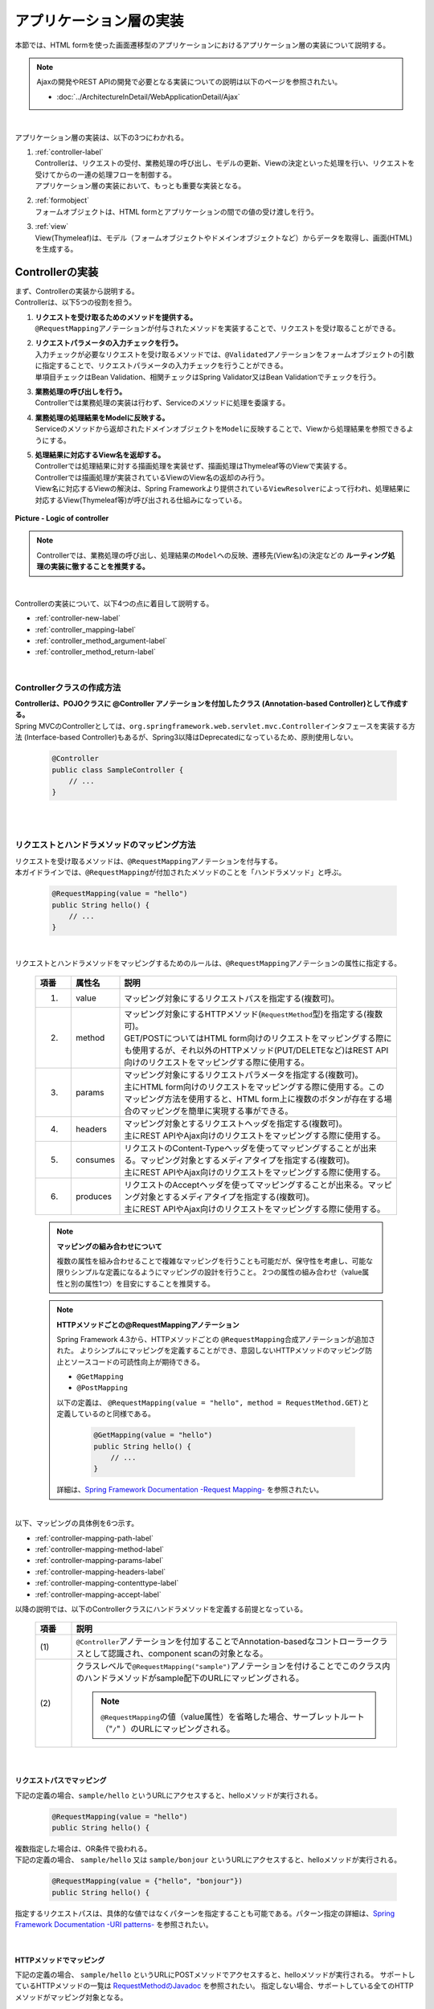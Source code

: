 アプリケーション層の実装
================================================================================

.. only:: html

 .. contents:: 目次
    :depth: 3
    :local:

本節では、HTML formを使った画面遷移型のアプリケーションにおけるアプリケーション層の実装について説明する。

.. note::

   Ajaxの開発やREST APIの開発で必要となる実装についての説明は以下のページを参照されたい。

   - :doc:`../ArchitectureInDetail/WebApplicationDetail/Ajax`

|

アプリケーション層の実装は、以下の3つにわかれる。

#. | :ref:`controller-label`
   | Controllerは、リクエストの受付、業務処理の呼び出し、モデルの更新、Viewの決定といった処理を行い、リクエストを受けてからの一連の処理フローを制御する。
   | アプリケーション層の実装において、もっとも重要な実装となる。
#. | :ref:`formobject`
   | フォームオブジェクトは、HTML formとアプリケーションの間での値の受け渡しを行う。
#. | :ref:`view`
   | View(Thymeleaf)は、モデル（フォームオブジェクトやドメインオブジェクトなど）からデータを取得し、画面(HTML)を生成する。


.. _controller-label:

Controllerの実装
--------------------------------------------------------------------------------
| まず、Controllerの実装から説明する。
| Controllerは、以下5つの役割を担う。

#. | **リクエストを受け取るためのメソッドを提供する。**
   | \ ``@RequestMapping``\ アノテーションが付与されたメソッドを実装することで、リクエストを受け取ることができる。
#. | **リクエストパラメータの入力チェックを行う。**
   | 入力チェックが必要なリクエストを受け取るメソッドでは、\ ``@Validated``\ アノテーションをフォームオブジェクトの引数に指定することで、リクエストパラメータの入力チェックを行うことができる。
   | 単項目チェックはBean Validation、相関チェックはSpring Validator又はBean Validationでチェックを行う。
#. | **業務処理の呼び出しを行う。**
   | Controllerでは業務処理の実装は行わず、Serviceのメソッドに処理を委譲する。
#. | **業務処理の処理結果をModelに反映する。**
   | Serviceのメソッドから返却されたドメインオブジェクトを\ ``Model``\ に反映することで、Viewから処理結果を参照できるようにする。
#. | **処理結果に対応するView名を返却する。**
   | Controllerでは処理結果に対する描画処理を実装せず、描画処理はThymeleaf等のViewで実装する。
   | Controllerでは描画処理が実装されているViewのView名の返却のみ行う。
   | View名に対応するViewの解決は、Spring Frameworkより提供されている\ ``ViewResolver``\ によって行われ、処理結果に対応するView(Thymeleaf等)が呼び出される仕組みになっている。

.. figure:: images_ApplicationLayer/application_logic-of-controller.png
   :alt: responsibility of logic
   :width: 80%
   :align: center

   **Picture - Logic of controller**

.. note::

 Controllerでは、業務処理の呼び出し、処理結果の\ ``Model``\ への反映、遷移先(View名)の決定などの **ルーティング処理の実装に徹することを推奨する。**

|

Controllerの実装について、以下4つの点に着目して説明する。

- :ref:`controller-new-label`
- :ref:`controller_mapping-label`
- :ref:`controller_method_argument-label`
- :ref:`controller_method_return-label`

|

.. _controller-new-label:

Controllerクラスの作成方法
^^^^^^^^^^^^^^^^^^^^^^^^^^^^^^^^^^^^^^^^^^^^^^^^^^^^^^^^^^^^^^^^^^^^^^^^^^^^^^^^
| **Controllerは、POJOクラスに @Controller アノテーションを付加したクラス (Annotation-based Controller)として作成する。**
| Spring MVCのControllerとしては、``org.springframework.web.servlet.mvc.Controller``\ インタフェースを実装する方法 (Interface-based Controller)もあるが、Spring3以降はDeprecatedになっているため、原則使用しない。

 .. code-block:: java

    @Controller
    public class SampleController {
        // ...
    }

|
|

.. _controller_mapping-label:

リクエストとハンドラメソッドのマッピング方法
^^^^^^^^^^^^^^^^^^^^^^^^^^^^^^^^^^^^^^^^^^^^^^^^^^^^^^^^^^^^^^^^^^^^^^^^^^^^^^^^
| リクエストを受け取るメソッドは、\ ``@RequestMapping``\ アノテーションを付与する。
| 本ガイドラインでは、\ ``@RequestMapping``\ が付加されたメソッドのことを「ハンドラメソッド」と呼ぶ。

 .. code-block:: java

    @RequestMapping(value = "hello")
    public String hello() {
        // ...
    }

|

リクエストとハンドラメソッドをマッピングするためのルールは、\ ``@RequestMapping``\ アノテーションの属性に指定する。

 .. tabularcolumns:: |p{0.10\linewidth}|p{0.10\linewidth}|p{0.80\linewidth}|
 .. list-table::
   :header-rows: 1
   :widths: 10 10 80

   * - 項番
     - 属性名
     - 説明
   * - 1.
     - value
     - | マッピング対象にするリクエストパスを指定する(複数可)。
   * - 2.
     - method
     - | マッピング対象にするHTTPメソッド(\ ``RequestMethod``\ 型)を指定する(複数可)。
       | GET/POSTについてはHTML form向けのリクエストをマッピングする際にも使用するが、それ以外のHTTPメソッド(PUT/DELETEなど)はREST API向けのリクエストをマッピングする際に使用する。
   * - 3.
     - params
     - | マッピング対象にするリクエストパラメータを指定する(複数可)。
       | 主にHTML form向けのリクエストをマッピングする際に使用する。このマッピング方法を使用すると、HTML form上に複数のボタンが存在する場合のマッピングを簡単に実現する事ができる。
   * - 4.
     - headers
     - | マッピング対象とするリクエストヘッダを指定する(複数可)。
       | 主にREST APIやAjax向けのリクエストをマッピングする際に使用する。
   * - 5.
     - consumes
     - | リクエストのContent-Typeヘッダを使ってマッピングすることが出来る。マッピング対象とするメディアタイプを指定する(複数可)。
       | 主にREST APIやAjax向けのリクエストをマッピングする際に使用する。
   * - 6.
     - produces
     - | リクエストのAcceptヘッダを使ってマッピングすることが出来る。マッピング対象とするメディアタイプを指定する(複数可)。
       | 主にREST APIやAjax向けのリクエストをマッピングする際に使用する。

 .. note:: **マッピングの組み合わせについて**

    複数の属性を組み合わせることで複雑なマッピングを行うことも可能だが、保守性を考慮し、可能な限りシンプルな定義になるようにマッピングの設計を行うこと。
    2つの属性の組み合わせ（value属性と別の属性1つ）を目安にすることを推奨する。

 .. note:: **HTTPメソッドごとの@RequestMappingアノテーション**

    Spring Framework 4.3から、HTTPメソッドごとの \ ``@RequestMapping``\ 合成アノテーションが追加された。
    よりシンプルにマッピングを定義することができ、意図しないHTTPメソッドのマッピング防止とソースコードの可読性向上が期待できる。

    -  \ ``@GetMapping``\
    -  \ ``@PostMapping``\

    以下の定義は、 \ ``@RequestMapping(value = "hello", method = RequestMethod.GET)``\ と定義しているのと同様である。

      .. code-block:: java

          @GetMapping(value = "hello")
          public String hello() {
              // ...
          }

    詳細は、`Spring Framework Documentation -Request Mapping- <https://docs.spring.io/spring/docs/5.2.20.RELEASE/spring-framework-reference/web.html#mvc-ann-requestmapping>`_ を参照されたい。

|

| 以下、マッピングの具体例を6つ示す。

- :ref:`controller-mapping-path-label`
- :ref:`controller-mapping-method-label`
- :ref:`controller-mapping-params-label`
- :ref:`controller-mapping-headers-label`
- :ref:`controller-mapping-contenttype-label`
- :ref:`controller-mapping-accept-label`

| 以降の説明では、以下のControllerクラスにハンドラメソッドを定義する前提となっている。

 .. code-block:: java
    :emphasize-lines: 1-2

    @Controller // (1)
    @RequestMapping("sample") // (2)
    public class SampleController {
        // ...
    }

 .. tabularcolumns:: |p{0.10\linewidth}|p{0.90\linewidth}|
 .. list-table::
   :header-rows: 1
   :widths: 10 90

   * - 項番
     - 説明
   * - | (1)
     - ``@Controller``\ アノテーションを付加することでAnnotation-basedなコントローラークラスとして認識され、component scanの対象となる。
   * - | (2)
     - クラスレベルで\ ``@RequestMapping("sample")``\ アノテーションを付けることでこのクラス内のハンドラメソッドがsample配下のURLにマッピングされる。

       .. note::

           \ ``@RequestMapping``\ の値（value属性）を省略した場合、サーブレットルート（"\ ``/``\" ）のURLにマッピングされる。

|

.. _controller-mapping-path-label:

リクエストパスでマッピング
""""""""""""""""""""""""""""""""""""""""""""""""""""""""""""""""""""""""""""""""
下記の定義の場合、``sample/hello`` というURLにアクセスすると、helloメソッドが実行される。

 .. code-block:: java

    @RequestMapping(value = "hello")
    public String hello() {

| 複数指定した場合は、OR条件で扱われる。
| 下記の定義の場合、 ``sample/hello`` 又は ``sample/bonjour`` というURLにアクセスすると、helloメソッドが実行される。

 .. code-block:: java

    @RequestMapping(value = {"hello", "bonjour"})
    public String hello() {

指定するリクエストパスは、具体的な値ではなくパターンを指定することも可能である。パターン指定の詳細は、`Spring Framework Documentation -URI patterns- <https://docs.spring.io/spring/docs/5.2.20.RELEASE/spring-framework-reference/web.html#mvc-ann-requestmapping-uri-templates>`_ を参照されたい。

|

.. _controller-mapping-method-label:

HTTPメソッドでマッピング
""""""""""""""""""""""""""""""""""""""""""""""""""""""""""""""""""""""""""""""""
下記の定義の場合、 ``sample/hello`` というURLにPOSTメソッドでアクセスすると、helloメソッドが実行される。
サポートしているHTTPメソッドの一覧は `RequestMethodのJavadoc <https://docs.spring.io/spring/docs/5.2.20.RELEASE/javadoc-api/org/springframework/web/bind/annotation/RequestMethod.html>`_ を参照されたい。
指定しない場合、サポートしている全てのHTTPメソッドがマッピング対象となる。

 .. code-block:: java

    @RequestMapping(value = "hello", method = RequestMethod.POST)
    public String hello() {


| 複数指定した場合は、OR条件で扱われる。
| 下記の定義の場合、 ``sample/hello`` というURLにGET又はHEADメソッドでアクセスすると、helloメソッドが実行される。

 .. code-block:: java

    @RequestMapping(value = "hello", method = {RequestMethod.GET, RequestMethod.HEAD})
    public String hello() {

|

.. _controller-mapping-params-label:

リクエストパラメータでマッピング
""""""""""""""""""""""""""""""""""""""""""""""""""""""""""""""""""""""""""""""""
| 下記の定義の場合、 ``sample/hello?form`` というURLにアクセスすると、helloメソッドが実行される。
| POSTでリクエストする場合は、リクエストパラメータはURLになくてもリクエストBODYに存在していればよい。

 .. code-block:: java

    @RequestMapping(value = "hello", params = "form")
    public String hello() {


| 複数指定した場合は、AND条件で扱われる。
| 下記の定義の場合、 ``sample/hello?form&formType=foo`` というURLにアクセスすると、helloメソッドが実行される。

 .. code-block:: java

    @RequestMapping(value = "hello", params = {"form", "formType=foo"})
    public String hello(@RequestParam("formType") String formType) {

サポートされている指定形式は以下の通り。

 .. tabularcolumns:: |p{0.08\linewidth}|p{0.25\linewidth}|p{0.67\linewidth}|
 .. list-table::
   :header-rows: 1
   :widths: 8 25 67

   * - 項番
     - 形式
     - 説明
   * - 1.
     - paramName
     - 指定したparameNameのリクエストパラメータが存在する場合にマッピングされる。
   * - 2.
     - !paramName
     - 指定したparameNameのリクエストパラメータが存在しない場合にマッピングされる。
   * - 3.
     - paramName=paramValue
     - 指定したparameNameの値がparamValueの場合にマッピングされる。
   * - 4.
     - paramName!=paramValue
     - 指定したparameNameの値がparamValueでない場合にマッピングされる。

|

.. _controller-mapping-headers-label:

リクエストヘッダでマッピング
""""""""""""""""""""""""""""""""""""""""""""""""""""""""""""""""""""""""""""""""
主にREST APIやAjax向けのリクエストをマッピングする際に使用するため、詳細は以下のページを参照されたい。

- :doc:`../ArchitectureInDetail/WebApplicationDetail/Ajax`


.. _controller-mapping-contenttype-label:

Content-Typeヘッダでマッピング
""""""""""""""""""""""""""""""""""""""""""""""""""""""""""""""""""""""""""""""""
主にREST APIやAjax向けのリクエストをマッピングする際に使用するため、詳細は以下のページを参照されたい。

- :doc:`../ArchitectureInDetail/WebApplicationDetail/Ajax`


.. _controller-mapping-accept-label:

Acceptヘッダでマッピング
""""""""""""""""""""""""""""""""""""""""""""""""""""""""""""""""""""""""""""""""
主にREST APIやAjax向けのリクエストをマッピングする際に使用するため、詳細は以下のページを参照されたい。

- :doc:`../ArchitectureInDetail/WebApplicationDetail/Ajax`

|
|

.. _controller-mapping-policy-label:

リクエストとハンドラメソッドのマッピング方針
^^^^^^^^^^^^^^^^^^^^^^^^^^^^^^^^^^^^^^^^^^^^^^^^^^^^^^^^^^^^^^^^^^^^^^^^^^^^^^^^
以下の方針でマッピングを行うことを推奨する。

- | **業務や機能といった意味のある単位で、リクエストのURLをグループ化する。**
  | URLのグループ化とは、 \ ``@RequestMapping(value = "xxx")``\ をクラスレベルのアノテーションとして定義することを意味する。

- | **処理内の画面フローで使用するリクエストのURLは、同じURLにする。**
  | 同じURLとは \ ``@RequestMapping(value = "xxx")``\ のvalue属性の値を同じ値にすることを意味する。
  | 処理内の画面フローで使用するハンドラメソッドの切り替えは、HTTPメソッドとHTTPパラメータによって行う。

.. warning::

    Spring MVCでは \ ``@RequestMapping(value = "xxx")``\ のvalue属性によってリクエストがマッピングされる際、
    サーブレットパスとパス情報は区別されず、パス情報が存在する場合はパス情報、存在しない場合はサーブレットパスがマッピングに利用される。
    
    そのため、サーブレットパスとパス情報に同一のパスを設定した場合、意図せぬパス（URL）がマッピングされる可能性がある。
    
    具体的には、\ :ref:`controller-mapping-path-label`\ のようにハンドラメソッドにマッピングするパスを「\ ``/sample/hello``\」と定義した場合、
    web.xmlでサーブレットパスを同じ「\ ``/sample/hello/*``\」と定義すると、
    本来マッピングしたい"/sample/hello/sample/hello"だけでなく、意図しない"/sample/hello"もマッピングされてしまう。
    
    業務上、意図せぬパス（URL）でハンドラメソッドにアクセスできてしまう可能性があり、
    また、Spring MVCのリクエストマッピング（\ ``@RequestMapping``\）ではサーブレット内のパスを指定するのに対し、
    Spring Security（Servlet Filter）の認可（\ ``<sec:intercept-url>``\）ではWebアプリケーション内のパスを指定する。
    このため、意図しないパス（上記の場合、"/sample/hello"）への認可設定が漏れ、認可をバイパスされる脆弱性を作りこんでしまう恐れがある。
    
    サーブレットパスとパス情報には異なる値を設定するようにされたい。

以下にベーシックな画面フローを行うサンプルアプリケーションを例にして、リクエストとハンドラメソッドの具体的なマッピング例を示す。

 * :ref:`controller-mapping-policy-sampleapp-overview-label`
 * :ref:`controller-mapping-policy-sampleapp-url-design-label`
 * :ref:`controller-mapping-policy-sampleapp-mapping-design-label`
 * :ref:`controller-mapping-policy-sampleapp-form-impl-label`
 * :ref:`controller-mapping-policy-sampleapp-confirm-impl-label`
 * :ref:`controller-mapping-policy-sampleapp-redo-impl-label`
 * :ref:`controller-mapping-policy-sampleapp-create-impl-label`

|

.. _controller-mapping-policy-sampleapp-overview-label:

サンプルアプリケーションの概要
""""""""""""""""""""""""""""""""""""""""""""""""""""""""""""""""""""""""""""""""
サンプルアプリケーションの機能概要は以下の通り。

- | EntityのCRUD処理を行う機能を提供する。
- | 以下の5つの処理を提供する。

 .. tabularcolumns:: |p{0.10\linewidth}|p{0.20\linewidth}|p{0.70\linewidth}|
 .. list-table::
    :header-rows: 1
    :widths: 10 20 70

    * - 項番
      - 処理名
      - 処理概要
    * - 1.
      - Entity一覧取得
      - 作成済みのEntityを全て取得し、一覧画面に表示する。
    * - 2.
      - Entity新規作成
      - 指定した内容で新たにEntityを作成する。処理内には、画面フロー（フォーム画面、確認画面、完了画面）が存在する。
    * - 3.
      - Entity参照
      - 指定されたIDのEntityを取得し、詳細画面に表示する。
    * - 4.
      - Entity更新
      - 指定されたIDのEntityを更新する。処理内には、画面フロー（フォーム画面、確認画面、完了画面）が存在する。
    * - 5.
      - Entity削除
      - 指定されたIDのEntityを削除する。

- | 機能全体の画面フローは以下の通り。
  | 画面フロー図には記載していないが、入力チェックエラーが発生した場合はフォーム画面を再描画するものとする。

.. figure:: images_ApplicationLayer/application_sample-screen-flow.png
   :alt: Screen flow of entity management function
   :width: 90%
   :align: center

   **Picture - Screen flow of entity management function**

|

.. _controller-mapping-policy-sampleapp-url-design-label:

リクエストURL
""""""""""""""""""""""""""""""""""""""""""""""""""""""""""""""""""""""""""""""""
必要となるリクエストのURLの設計を行う。

- | 機能内で必要となるリクエストのリクエストURLをグループ化する。
  | ここではAbcというEntityのCRUD操作を行う機能となるので、 ``/abc/`` から始まるURLとする。

- 処理毎にリクエストURLを設ける。

 .. tabularcolumns:: |p{0.10\linewidth}|p{0.30\linewidth}|p{0.60\linewidth}|
 .. list-table::
    :header-rows: 1
    :widths: 10 30 60

    * - 項番
      - 処理名
      - 処理毎のURL(パターン)
    * - 1.
      - Entity一覧取得
      - /abc/list
    * - 2.
      - Entity新規作成
      - /abc/create
    * - 3.
      - Entity参照
      - /abc/{id}
    * - 4.
      - Entity更新
      - /abc/{id}/update
    * - 5.
      - Entity削除
      - /abc/{id}/delete

 .. note::

     Entity参照、Entity更新、Entity削除処理のURL内に指定している ``{id}`` は、`URI patterns <https://docs.spring.io/spring/docs/5.2.20.RELEASE/spring-framework-reference/web.html#mvc-ann-requestmapping-uri-templates>`_\ と呼ばれ、任意の値を指定する事ができる。
     サンプルアプリケーションでは、操作するEntityのIDを指定する。

 画面フロー図に各処理に割り振られたURLをマッピングすると以下のようになる。

.. figure:: images_ApplicationLayer/application_sample-screen-flow-assigned-url.png
   :alt: Screen flow of entity management function and assigned URL
   :width: 90%
   :align: center

   **Picture - Screen flow of entity management function and assigned URL**

|

.. _controller-mapping-policy-sampleapp-mapping-design-label:

リクエストとハンドラメソッドのマッピング
""""""""""""""""""""""""""""""""""""""""""""""""""""""""""""""""""""""""""""""""
| リクエストとハンドラメソッドのマッピングの設計を行う。
| 以下は、マッピング方針に則って設計したマッピング定義となる。

 .. tabularcolumns:: |p{0.05\linewidth}|p{0.20\linewidth}|p{0.15\linewidth}|p{0.20\linewidth}|p{0.10\linewidth}|p{0.10\linewidth}|p{0.15\linewidth}|
 .. list-table::
   :header-rows: 1
   :widths: 5 20 15 22 10 13 15
   :class: longtable

   * - | 項番
     - | 処理名
     - | URL
     - | リクエスト名
     - | HTTP
       | メソッド
     - | HTTP
       | パラメータ
     - | ハンドラメソッド
   * - 1.
     - Entity一覧取得
     - /abc/list
     - 一覧表示
     - GET
     - \-
     - list
   * - 2.
     - Entity新規作成
     - /abc/create
     - フォーム表示
     - \-
     - form
     - createForm
   * - 3.
     -
     -
     - 入力内容確認表示
     - POST
     - confirm
     - createConfirm
   * - 4.
     -
     -
     - フォーム再表示
     - POST
     - redo
     - createRedo
   * - 5.
     -
     -
     - 新規作成
     - POST
     - \-
     - create
   * - 6.
     -
     -
     - 新規作成完了表示
     - GET
     - complete
     - createComplete
   * - 7.
     - Entity参照
     - /abc/{id}
     - 詳細表示
     - GET
     - \-
     - read
   * - 8.
     - Entity更新
     - /abc/{id}/update
     - フォーム表示
     - \-
     - form
     - updateForm
   * - 9.
     -
     -
     - 入力内容確認表示
     - POST
     - confirm
     - updateConfirm
   * - 10.
     -
     -
     - フォーム再表示
     - POST
     - redo
     - updateRedo
   * - 11.
     -
     -
     - 更新
     - POST
     - \-
     - update
   * - 12.
     -
     -
     - 更新完了表示
     - GET
     - complete
     - updateComplete
   * - 13.
     - Entity削除
     - /abc/{id}/delete
     - 削除
     - POST
     - \-
     - delete
   * - 14.
     -
     -
     - 削除完了表示
     - GET
     - complete
     - deleteComplete

 .. raw:: latex

    \newpage

| Entity新規作成、Entity更新、Entity削除処理では、処理内に複数のリクエストが存在しているため、HTTPメソッドとHTTPパラメータによってハンドラメソッドを切り替えている。
| 以下に、Entity新規作成処理を例に、処理内に複数のリクエストが存在する場合のリクエストフローを示す。
| URLは全て ``/abc/create`` で、HTTPメソッドとHTTPパラメータの組み合わせでハンドラメソッドを切り替えている点に注目すること。

.. figure:: images_ApplicationLayer/applicationScreenflow.png
   :alt: Request flow of entity create processing
   :width: 90%
   :align: center

   **Picture - Request flow of entity create processing**

|

| 以下に、Entity新規作成処理のハンドラメソッドの実装コードを示す。
| ここではリクエストとハンドラメソッドのマッピングについて理解してもらうのが目的なので、\ ``@RequestMapping``\ の書き方に注目すること。
| ハンドラメソッドの引数や返り値(View名及びView)の詳細については、次章以降で説明する。

- :ref:`controller-mapping-policy-sampleapp-form-impl-label`
- :ref:`controller-mapping-policy-sampleapp-confirm-impl-label`
- :ref:`controller-mapping-policy-sampleapp-redo-impl-label`
- :ref:`controller-mapping-policy-sampleapp-create-impl-label`
- :ref:`controller-mapping-policy-sampleapp-complete-impl-label`
- :ref:`controller-mapping-policy-sampleapp-multi-impl-label`

|

.. _controller-mapping-policy-sampleapp-form-impl-label:

フォーム表示の実装
""""""""""""""""""""""""""""""""""""""""""""""""""""""""""""""""""""""""""""""""
フォーム表示する場合は、HTTPパラメータとして ``form`` を指定させる。

 .. code-block:: java
    :emphasize-lines: 1,4

    @RequestMapping(value = "create", params = "form") // (1)
    public String createForm(AbcForm form, Model model) {
        // omitted
        return "abc/createForm"; // (2)
    }

 .. tabularcolumns:: |p{0.10\linewidth}|p{0.90\linewidth}|
 .. list-table::
   :header-rows: 1
   :widths: 10 90

   * - 項番
     - 説明
   * - | (1)
     - params属性に ``form`` を指定する。
   * - | (2)
     - フォーム画面を描画するためのThymeleafによって生成されるHTMLのView名を返却する。

 .. note::
    この処理でHTTPメソッドをGETに限る必要がないのでmethod属性を指定していない。

|

以下に、ハンドラメソッド以外の部分の実装例についても説明しておく。

フォーム表示を行う場合、ハンドラメソッドの実装以外に、

- フォームオブジェクトの生成処理の実装。フォームオブジェクトの詳細は、 :ref:`formobject` を参照されたい。
- フォーム画面のViewの実装。Viewの詳細は、 :ref:`view` を参照されたい。

が必要になる。

以下のフォームオブジェクトを使用する。

 .. code-block:: java

  public class AbcForm implements Serializable {
      private static final long serialVersionUID = 1L;

      @NotEmpty
      private String input1;

      @NotNull
      @Min(1)
      @Max(10)
      private Integer input2;

      // omitted setter&getter
  }

フォームオブジェクトを生成する。

 .. code-block:: java

    @ModelAttribute
    public AbcForm setUpAbcForm() {
        return new AbcForm();
    }


フォーム画面のView(テンプレートHTML)を作成する。

 .. code-block:: html
    :emphasize-lines: 11

    <h1>Abc Create Form</h1>
    <form th:action="@{/abc/create}" th:object="${abcForm}" method="post">
        <label for="input1">Input1</label>
        <input th:field="*{input1}">
        <span th:errors="*{input1}"></span>
        <br>
        <label for="input2">Input2</label>
        <input th:field="*{input2}">
        <span th:errors="*{input2}"></span>
        <br>
        <input type="submit" name="confirm" value="Confirm"> <!-- (1) -->
    </form>

 .. tabularcolumns:: |p{0.10\linewidth}|p{0.90\linewidth}|
 .. list-table::
   :header-rows: 1
   :widths: 10 90

   * - 項番
     - 説明
   * - | (1)
     - 確認画面へ遷移するためのsubmitボタンには\ ``name="confirm"``\ というパラメータを指定しておく。

|

以下に、フォーム表示の動作について説明する。

| フォーム表示処理を呼び出す。
| ``abc/create?form`` というURIにアクセスする。
| ``form`` というHTTPパラメータの指定があるため、ControllerのcreateFormメソッドが呼び出されフォーム画面が表示される。

 .. figure:: images_ApplicationLayer/applicationCreateFormDisplay.png
   :width: 90%

|

.. _controller-mapping-policy-sampleapp-confirm-impl-label:

入力内容確認表示の実装
""""""""""""""""""""""""""""""""""""""""""""""""""""""""""""""""""""""""""""""""
フォームの入力内容を確認する場合は、POSTメソッドでデータを送信し、HTTPパラメータに ``confirm`` を指定させる。

 .. code-block:: java
    :emphasize-lines: 1,5,8

    @RequestMapping(value = "create", method = RequestMethod.POST, params = "confirm") // (1)
    public String createConfirm(@Validated AbcForm form, BindingResult result,
            Model model) {
        if (result.hasErrors()) {
            return createRedo(form, model); // return "abc/createForm"; (2)
        }
        // omitted
        return "abc/createConfirm"; // (3)
    }

 .. tabularcolumns:: |p{0.10\linewidth}|p{0.90\linewidth}|
 .. list-table::
   :header-rows: 1
   :widths: 10 90

   * - 項番
     - 説明
   * - | (1)
     - method属性に ``RequestMethod.POST`` 、params属性に ``confirm`` を指定する。
   * - | (2)
     - 入力チェックエラーが発生した場合の処理は、フォーム再表示用のハンドラメソッドを呼び出すことを推奨する。フォーム画面を再表示するための処理の共通化を行うことができる。
   * - | (3)
     - 入力内容確認画面を描画するためのThymeleafによって生成されるHTMLのView名を返却する。

 .. note::
    POSTメソッドを指定させる理由は、個人情報やパスワードなどの秘密情報がブラウザのアドレスバーに現れ、他人に容易に閲覧されることを防ぐためである。
    (もちろんセキュリティ対策としては十分ではなく、SSLなどのセキュアなサイトにする必要がある)。

|

以下に、ハンドラメソッド以外の部分の実装例についても説明しておく。

入力内容確認表示を行う場合、ハンドラメソッドの実装以外に、

- 入力内容確認画面のViewの実装。Viewの詳細は、 :ref:`view` を参照されたい。

が必要になる。

入力内容確認画面のView(テンプレートHTML)を作成する。

 .. code-block:: html
    :emphasize-lines: 5,9,11-12

    <h1>Abc Create Form</h1>
    <form th:action="@{/abc/create}" th:object="${abcForm}" method="post">
        <label for="input1">Input1</label>
        <span th:text="*{input1}"></span>
        <input th:field="*{input1}" type="hidden"> <!-- (1) -->
        <br>
        <label for="input2">Input2</label>
        <span th:text="*{input2}"></span>
        <input th:field="*{input2}" type="hidden"> <!-- (1) -->
        <br>
        <input type="submit" name="redo" value="Back"> <!-- (2) -->
        <input type="submit" value="Create"> <!-- (3) -->
    </form>

 .. tabularcolumns:: |p{0.10\linewidth}|p{0.90\linewidth}|
 .. list-table::
   :header-rows: 1
   :widths: 10 90

   * - 項番
     - 説明
   * - | (1)
     - フォーム画面で入力された値は、Createボタン及びBackボタンが押下された際に再度サーバに送る必要があるため、HTML formのhidden項目とする。
   * - | (2)
     - フォーム画面に戻るためのsubmitボタンには\ ``name="redo"``\ というパラメータを指定しておく。
   * - | (3)
     - 新規作成を行うためのsubmitボタンにはパラメータ名の指定は不要。

 .. note::
    ``th:text`` 属性を使用すると、値をHTMLエスケープして表示することができる。 
    XSS対策のため、HTMLエスケープは必ず行うこと。詳細については :ref:`xss_how_to_use_ouput_escaping` を参照されたい。

|

以下に、入力内容確認の動作について説明する。

| 入力内容確認表示処理を呼び出す。
| フォーム画面でInput1に ``aa`` を、Input2に "``5``" を入力し、Confirmボタンを押下する。
| Confirmボタンを押下すると、 ``abc/create?confirm`` というURIにPOSTメソッドでアクセスする。
| ``confirm`` というHTTPパラメータがあるため、ControllerのcreateConfirmメソッドが呼び出され、入力内容確認画面が表示される。

 .. figure:: images_ApplicationLayer/applicationCreateConfirmDisplay.png
   :width: 90%

Confirmボタンを押下するとPOSTメソッドでHTTPパラメータが送信されるため、URIには現れていないが、HTTPパラメータとして ``confirm`` が含まれている。

 .. figure:: images_ApplicationLayer/applicationCreateConfirmNetwork.png
   :width: 90%

|

.. _controller-mapping-policy-sampleapp-redo-impl-label:

フォーム再表示の実装
""""""""""""""""""""""""""""""""""""""""""""""""""""""""""""""""""""""""""""""""
フォームを再表示する場合は、HTTPパラメータにredoを指定させる。

 .. code-block:: java
    :emphasize-lines: 1,4

    @RequestMapping(value = "create", method = RequestMethod.POST, params = "redo") // (1)
    public String createRedo(AbcForm form, Model model) {
        // omitted
        return "abc/createForm"; // (2)
    }

 .. tabularcolumns:: |p{0.10\linewidth}|p{0.90\linewidth}|
 .. list-table::
   :header-rows: 1
   :widths: 10 90

   * - 項番
     - 説明
   * - | (1)
     - method属性に ``RequestMethod.POST`` 、params属性に ``redo`` を指定する。
   * - | (2)
     - 入力内容確認画面を描画するためのThymeleafによって生成されるHTMLのView名を返却する。

|

以下に、フォーム再表示の動作について説明する。

| フォーム再表示リクエストを呼び出す。
| 入力内容確認画面で、Backボタンを押下する。
| Backボタンを押下すると、 ``abc/create?redo`` というURIにPOSTメソッドでアクセスする。
| ``redo`` というHTTPパラメータがあるため、ControllerのcreateRedoメソッドが呼び出され、フォーム画面が再表示される。

 .. figure:: images_ApplicationLayer/applicationCreateConfirmDisplay.png
   :width: 90%

Backボタンを押下するとPOSTメソッドでHTTPパラメータが送信されるため、URIには現れていないが、HTTPパラメータとして ``redo`` が含まれている。
また、フォームの入力値をhidden項目として送信されるため、フォーム画面で入力値を復元することが出来る。

 .. figure:: images_ApplicationLayer/applicationBackToCreateFormDisplay.png
   :width: 90%

 .. figure:: images_ApplicationLayer/applicationBackToCreateFormNetwork.png
   :width: 90%

.. note::

    戻るボタンの実現方法には、ボタンの属性に ``onclick="javascript:history.back()"`` を設定する方法もある。
    両者では以下が異なり、要件に応じて選択する必要がある。

    * ブラウザの戻るボタンを押した場合の挙動
    * 戻るボタンがあるページに直接アクセスして戻るボタンを押した場合の挙動
    * ブラウザの履歴

|

.. _controller-mapping-policy-sampleapp-create-impl-label:

新規作成の実装
""""""""""""""""""""""""""""""""""""""""""""""""""""""""""""""""""""""""""""""""
| フォームの入力内容を登録する場合は、POSTで登録対象のデータ(hiddenパラメータ)を送信させる。
| 新規作成リクエストはこの処理のメインリクエストになるので、HTTPパラメータによる振り分けは行っていない。
| この処理ではデータベースの状態を変更するので、二重送信によって新規作成処理が複数回実行されないように制御する必要がある。
| そのため、この処理が終了した後はView(画面)を直接表示するのではなく、次の画面(新規作成完了画面)へリダイレクトしている。このパターンをPOST-Redirect-GET(PRG)パターンと呼ぶ。  :abbr:`PRG (Post-Redirect-Get)` パターンの詳細については :doc:`../ArchitectureInDetail/WebApplicationDetail/DoubleSubmitProtection` を参照されたい。

 .. code-block:: java
    :emphasize-lines: 1,7

    @RequestMapping(value = "create", method = RequestMethod.POST) // (1)
    public String create(@Validated AbcForm form, BindingResult result, Model model) {
        if (result.hasErrors()) {
            return createRedo(form, model); // return "abc/createForm";
        }
        // omitted
        return "redirect:/abc/create?complete"; // (2)
    }

 .. tabularcolumns:: |p{0.10\linewidth}|p{0.90\linewidth}|
 .. list-table::
   :header-rows: 1
   :widths: 10 90

   * - 項番
     - 説明
   * - | (1)
     - method属性に ``RequestMethod.POST`` を指定し、params属性は指定しない。
   * - | (2)
     -  :abbr:`PRG (Post-Redirect-Get)` パターンとするため、新規作成完了表示リクエストにリダイレクトするためのURLをView名として返却する。

 .. note::
    "redirect:/xxx"を返却すると"/xxx"へリダイレクトさせることができる。

.. warning::
    PRGパターンとすることで、ブラウザのF5ボタン押下時のリロードによる二重送信を防ぐ事はできるが、二重送信の対策としては十分ではない。
    二重送信の対策としては、共通部品として提供しているTransactionTokenCheckを行う必要がある。
    TransactionTokenCheckの詳細については :doc:`../ArchitectureInDetail/WebApplicationDetail/DoubleSubmitProtection` を参照されたい。

|

以下に、「新規作成」の動作について説明する。

| 新規作成処理を呼び出す。
| 入力内容確認画面で、Createボタンを押下する。
| Createボタンを押下すると、 ``abc/create`` というURIにPOSTメソッドでアクセスする。
| ボタンを識別するためのHTTPパラメータを送信していないので、Entity新規作成処理のメインのリクエストと判断され、Controllerのcreateメソッドが呼び出される。

| 新規作成リクエストでは、直接画面を返さず、新規作成完了表示( ``/abc/create?complete`` )へリダイレクトしているため、HTTPステータスが302になっている。

 .. figure:: images_ApplicationLayer/applicationCreateNetwork.png
   :width: 90%


|

.. _controller-mapping-policy-sampleapp-complete-impl-label:

新規作成完了表示の実装
""""""""""""""""""""""""""""""""""""""""""""""""""""""""""""""""""""""""""""""""
新規作成処理が完了した事を通知する場合は、HTTPパラメータに ``complete`` を指定させる。

 .. code-block:: java
    :emphasize-lines: 1,4

    @RequestMapping(value = "create", params = "complete") // (1)
    public String createComplete() {
        // omitted
        return "abc/createComplete"; // (2)
    }

 .. tabularcolumns:: |p{0.10\linewidth}|p{0.90\linewidth}|
 .. list-table::
   :header-rows: 1
   :widths: 10 90

   * - 項番
     - 説明
   * - | (1)
     - params属性に ``complete`` を指定する。
   * - | (2)
     - 新規作成完了画面を描画するため、Thymeleafによって生成されるHTMLのView名を返却する。

 .. note::
    この処理もHTTPメソッドをGETに限る必要がないのでmethod属性を指定しなくても良い。

|

以下に、「新規作成完了表示」の動作について説明する。

| 新規作成完了後、リダイレクト先に指定されたURI( ``/abc/create?complete`` )にアクセスする。
| ``complete`` というHTTPパラメータがあるため、ControllerのcreateCompleteメソッドが呼び出され、新規作成完了画面が表示される。


 .. figure:: images_ApplicationLayer/applicationCreateCompleteDisplay.png
   :width: 90%

 .. figure:: images_ApplicationLayer/applicationCreateCompleteNetwork.png
   :width: 90%

 .. note::
    PRGパターンを利用しているため、ブラウザをリロードしても、新規作成処理は実行されず、新規作成完了が再度表示されるだけである。

|

.. _controller-mapping-policy-sampleapp-multi-impl-label:

HTML form上に複数のボタンを配置する場合の実装
""""""""""""""""""""""""""""""""""""""""""""""""""""""""""""""""""""""""""""""""
1つのフォームに対して複数のボタンを設置したい場合、ボタンを識別するためのHTTPパラメータを送ることで、
実行するハンドラメソッドを切り替える。
ここではサンプルアプリケーションの入力内容確認画面のCreateボタンとBackボタンを例に説明する。

下図のように、入力内容確認画面のフォームには、新規作成を行うCreateボタンと新規作成フォーム画面を再表示するBackボタンが存在する。

.. figure:: images_ApplicationLayer/applicationControllerBackToForm.png
   :alt: Multiple button in the HTML form
   :width: 80%
   :align: center

   **Picture - Multiple button in the HTML form**

Backボタンを押下した場合、新規作成フォーム画面を再表示するためのリクエスト( ``/abc/create?redo`` )を送信する必要があるため、
HTML form内に以下のコードが必要となる。

 .. code-block:: html
    :emphasize-lines: 1

    <input type="submit" name="redo" value="Back"> <!-- (1) -->
    <input type="submit" value="Create">

 .. tabularcolumns:: |p{0.10\linewidth}|p{0.90\linewidth}|
 .. list-table::
   :header-rows: 1
   :widths: 10 90

   * - 項番
     - 説明
   * - | (1)
     - 上記のように、入力内容確認画面( ``abc/createConfirm.html`` )のBackボタンに\ ``name="redo"``\ というパラメータを指定する。

Backボタン押下時の動作については、 :ref:`controller-mapping-policy-sampleapp-redo-impl-label` を参照されたい。

|

.. _controller-mapping-policy-sampleapp-all-impl-label:

サンプルアプリケーションのControllerのソースコード
""""""""""""""""""""""""""""""""""""""""""""""""""""""""""""""""""""""""""""""""
| 以下に、サンプルアプリケーションの新規作成処理実装後のControllerの全ソースを示す。
| Entity一覧取得、Entity参照、Entity更新、Entity削除も同じ要領で実装することになるが、説明は割愛する。

 .. code-block:: java

    @Controller
    @RequestMapping("abc")
    public class AbcController {

        @ModelAttribute
        public AbcForm setUpAbcForm() {
            return new AbcForm();
        }

        // Handling request of "/abc/create?form"
        @RequestMapping(value = "create", params = "form")
        public String createForm(AbcForm form, Model model) {
            // omitted
            return "abc/createForm";
        }

        // Handling request of "POST /abc/create?confirm"
        @RequestMapping(value = "create", method = RequestMethod.POST, params = "confirm")
        public String createConfirm(@Validated AbcForm form, BindingResult result,
                Model model) {
            if (result.hasErrors()) {
                return createRedo(form, model);
            }
            // omitted
            return "abc/createConfirm";
        }

        // Handling request of "POST /abc/create?redo"
        @RequestMapping(value = "create", method = RequestMethod.POST, params = "redo")
        public String createRedo(AbcForm form, Model model) {
            // omitted
            return "abc/createForm";
        }

        // Handling request of "POST /abc/create"
        @RequestMapping(value = "create", method = RequestMethod.POST)
        public String create(@Validated AbcForm form, BindingResult result, Model model) {
            if (result.hasErrors()) {
                return createRedo(form, model);
            }
            // omitted
            return "redirect:/abc/create?complete";
        }

        // Handling request of "/abc/create?complete"
        @RequestMapping(value = "create", params = "complete")
        public String createComplete() {
            // omitted
            return "abc/createComplete";
        }

    }

|
|

.. _controller_method_argument-label:

ハンドラメソッドの引数について
^^^^^^^^^^^^^^^^^^^^^^^^^^^^^^^^^^^^^^^^^^^^^^^^^^^^^^^^^^^^^^^^^^^^^^^^^^^^^^^^

`ハンドラメソッドの引数は様々な値をとることができる <https://docs.spring.io/spring/docs/5.2.20.RELEASE/spring-framework-reference/web.html#mvc-ann-arguments>`_ が、
基本的には次に挙げるものは原則として使用しないこと。

* ServletRequest
* HttpServletRequest
* org.springframework.web.context.request.WebRequest
* org.springframework.web.context.request.NativeWebRequest
* java.io.InputStream
* java.io.Reader
* java.io.OutputStream
* java.io.Writer
* java.util.Map
* org.springframework.ui.ModelMap

.. note::
    ``HttpServletRequest`` のgetAttribute/setAttribute
    や ``Map`` のget/putのような汎用的なメソッドの利用を許可すると自由な値の受け渡しができてしまい、
    プロジェクトの規模が大きくなると保守性を著しく低下させる可能性がある。

    同様の理由で、他で代替できる場合は ``HttpSession`` を極力使用しないことを推奨する。

    共通的なパラメータ(リクエストパラメータ)をJavaBeanに格納してControllerの引数に渡したい場合は
    後述の :ref:`methodargumentresolver` を使用することで実現できる。

|

以下に、引数の使用方法について、目的別に13例示す。

- :ref:`controller_method_argument-model-label`
- :ref:`controller_method_argument-pathvariable-label`
- :ref:`controller_method_argument-requestparam-label`
- :ref:`controller_method_argument-form-label`
- :ref:`controller_method_argument-validation-label`
- :ref:`controller_method_argument-redirectattributes-label`
- :ref:`controller_method_argument-redirectattributes-param-label`
- :ref:`controller_method_argument-redirectattributes-path-label`
- :ref:`controller_method_argument-cookievalue-label`
- :ref:`controller_method_argument-cookiewrite-label`
- :ref:`controller_method_argument-pagination-label`
- :ref:`controller_method_argument-upload-label`
- :ref:`controller_method_argument-message-label`

|

.. _controller_method_argument-model-label:

画面(View)にデータを渡す
""""""""""""""""""""""""""""""""""""""""""""""""""""""""""""""""""""""""""""""""
画面(View)に表示するデータを渡したい場合は、``org.springframework.ui.Model``\ (以降 ``Model`` と呼ぶ) をハンドラメソッドの引数として受け取り、
\ ``Model``\ オブジェクトに渡したいデータ(オブジェクト)を追加する。

- SampleController.java

 .. code-block:: java
    :emphasize-lines: 2-4

    @RequestMapping("hello")
    public String hello(Model model) { // (1)
        model.addAttribute("hello", "Hello World!"); // (2)
        model.addAttribute(new HelloBean("Bean Hello World!")); // (3)
        return "sample/hello"; // returns view name
    }

- hello.html

 .. code-block:: html
    :emphasize-lines: 1-2

    <span th:text="${hello}"></span><br> <!--/* (4) */-->
    <span th:text="${helloBean.message}"></span><br> <!--/* (5) */-->

- HTML of created by View(hello.html)

 .. code-block:: html
    :emphasize-lines: 1-2

    <span>Hello World!</span><br> <!-- (6) -->
    <span>Bean Hello World!</span><br> <!-- (6) -->


 .. tabularcolumns:: |p{0.10\linewidth}|p{0.90\linewidth}|
 .. list-table::
   :header-rows: 1
   :widths: 10 90

   * - 項番
     - 説明
   * - | (1)
     - \ ``Model``\ オブジェクトを引数として受け取る。
   * - | (2)
     - | 引数で受け取った\ ``Model``\ オブジェクトの\ ``addAttribute``\ メソッドを呼び出し、渡したいデータを\ ``Model``\ オブジェクトに追加する。
       | 例では、``hello`` という属性名で ``Hello World!`` という文字列のデータを追加している。
   * - | (3)
     - | \ ``addAttribute``\ メソッドの第一引数を省略すると値のクラス名の先頭を小文字にした文字列が属性名になる。
       | 例では、 ``model.addAttribute("helloBean", new HelloBean());`` を行ったのと同じ結果となる。
   * - | (4)
     - | テンプレートHTML側では、 ``th:text`` などの属性において${属性名}のような式を記述することできる。
       | ``${}`` は変数式で、\ ``Model``\ オブジェクトに追加したデータを取得することができる。
       | 例では、取得したデータをHTMLエスケープして出力するために ``th:text`` 属性を利用し、「th:text="${hello}"」としている。
       | HTMLエスケープの詳細については、 :ref:`xss_how_to_use_ouput_escaping` を参照されたい。
   * - | (5)
     - | 「${属性名.JavaBeanのプロパティ名}」と記述することで\ ``Model``\に格納されているJavaBeanから値を取得することができる。
   * - | (6)
     - | Thymeleafによって出力されるHTML。

 .. note::
  \ ``Model``\ は使用しない場合でも引数に指定しておいてもよい。実装初期段階では必要なくても
  後で使う場合がある(後々メソッドのシグニチャを変更する必要がなくなる)。

 .. note::
  ``Model`` に ``addAttribute`` することで、 ``HttpServletRequest`` に ``setAttribute`` されるため、
  Spring MVCの管理下にないモジュール(例えばServletFilterなど)からも値を参照することが出来る。

|

.. _controller_method_argument-pathvariable-label:

URLのパスから値を取得する
""""""""""""""""""""""""""""""""""""""""""""""""""""""""""""""""""""""""""""""""
| URLのパスから値を取得する場合は、引数に\ ``@PathVariable``\ アノテーションを付与する。
| \ ``@PathVariable``\ アノテーションを使用してパスから値を取得する場合、 \ ``@RequestMapping``\ アノテーションのvalue属性に取得したい部分を変数化しておく必要がある。

 .. code-block:: java
    :emphasize-lines: 1,3,4

    @RequestMapping("hello/{id}/{version}") // (1)
    public String hello(
            @PathVariable("id") String id, // (2)
            @PathVariable Integer version, // (3)
            Model model) {
        // do something
        return "sample/hello"; // returns view name
    }

 .. tabularcolumns:: |p{0.10\linewidth}|p{0.90\linewidth}|
 .. list-table::
   :header-rows: 1
   :widths: 10 90

   * - 項番
     - 説明
   * - | (1)
     - | \ ``@RequestMapping``\ アノテーションのvalue属性に、抜き出したい箇所をパス変数として指定する。パス変数は、「{変数名}」の形式で指定する。
       | 上記例では、 ``id`` と ``version`` という二つのパス変数を指定している。
   * - | (2)
     - | \ ``@PathVariable``\ アノテーションのvalue属性には、パス変数の変数名を指定する。
       | 上記例では、 ``sample/hello/aaaa/1`` というURLにアクセスした場合、引数idに文字列 ``aaaa`` が渡る。
   * - | (3)
     - | ``@PathVariable``\ アノテーションのvalue属性は省略可能で、省略した場合は引数名がリクエストパラメータ名となる。
       | 上記例では、 ``sample/hello/aaaa/1`` というURLにアクセスした場合、引数versionに数値 "``1``" が渡る。
       | ただしこの方法は、

       * \ ``-g``\ オプション(デバッグ情報を出力するモード)
       * Java8から追加された\ ``-parameters``\ オプション(メソッド・パラメータにリフレクション用のメタデータを生成するモード)

       のどちらかを指定してコンパイルする必要がある。

 .. note::
    バインドする引数の型はString以外でも良い。型が合わない場合は\ ``org.springframework.beans.TypeMismatchException``\ がスローされ、デフォルトの動作は400(Bad Request)が応答される。
    例えば、上記例で ``sample/hello/aaaa/v1`` というURLでアクセスした場合、``v1`` をIntegerに変換できないため、例外がスローされる。

 .. warning::
    ``@PathVariable``\ アノテーションのvalue属性を省略する場合、デプロイするアプリケーションは\ ``-g``\ オプション又はJava8から追加された\ ``-parameters``\ オプションを指定してコンパイルする必要がある。
    これらのオプションを指定した場合、コンパイル後のクラスにはデバッグ時に必要となる情報や処理などが挿入されるため、メモリや処理性能に影響を与えることがあるので注意が必要である。
    基本的には、value属性を明示的に指定する方法を推奨する。

|

.. _controller_method_argument-requestparam-label:

リクエストパラメータを個別に取得する
""""""""""""""""""""""""""""""""""""""""""""""""""""""""""""""""""""""""""""""""
リクエストパラメータを1つずつ取得したい場合は、引数に\ ``@RequestParam``\ アノテーションを付与する。

 .. code-block:: java
    :emphasize-lines: 3-6

    @RequestMapping("bindRequestParams")
    public String bindRequestParams(
            @RequestParam("id") String id, // (1)
            @RequestParam String name, // (2)
            @RequestParam(value = "age", required = false) Integer age, // (3)
            @RequestParam(value = "genderCode", required = false, defaultValue = "unknown") String genderCode, // (4)
            Model model) {
        // do something
        return "sample/hello"; // returns view name
    }

 .. tabularcolumns:: |p{0.10\linewidth}|p{0.90\linewidth}|
 .. list-table::
   :header-rows: 1
   :widths: 10 90

   * - 項番
     - 説明
   * - | (1)
     - | \ ``@RequestParam``\ アノテーションのvalue属性には、リクエストパラメータ名を指定する。
       | 上記例では、 ``sample/hello?id=aaaa`` というURLにアクセスした場合、引数idに文字列 ``aaaa`` が渡る。
   * - | (2)
     - | ``@RequestParam``\ アノテーションのvalue属性は省略可能で、省略した場合は引数名がリクエストパラメータ名となる。
       | 上記例では、 ``sample/hello?name=bbbb&....`` というURLにアクセスした場合、引数nameに文字列 ``bbbb`` が渡る。
       | ただしこの方法は、

       * \ ``-g``\ オプション(デバッグ情報を出力するモード)
       * Java8から追加された\ ``-parameters``\ オプション(メソッド・パラメータにリフレクション用のメタデータを生成するモード)

       のどちらかを指定してコンパイルする必要がある。
   * - | (3)
     - | デフォルトの動作では、指定したリクエストパラメータが存在しないとエラーとなる。リクエストパラメータが存在しないケースを許容する場合は、required属性を ``false`` に指定する。
       | 上記例では、``age`` というリクエストパラメータがない状態でアクセスした場合、引数ageに\ ``null``\ が渡る。
   * - | (4)
     - | 指定したリクエストパラメータが存在しない場合にデフォルト値を使用したい場合は、defaultValue属性にデフォルト値を指定する。
       | 上記例では、``genderCode`` というリクエストパラメータがない状態でアクセスした場合、引数genderCodeに ``unknown`` が渡る。


 .. note::
    必須パラメータを指定しないでアクセスした場合は、\ ``org.springframework.web.bind.MissingServletRequestParameterException``\ がスローされ、デフォルトの動作は400(Bad Request)が応答される。
    ただし、defaultValue属性を指定している場合、例外はスローされず、defaultValue属性で指定した値が渡る。

 .. note::
    バインドする引数の型はString以外でも良い。型が合わない場合は\ ``org.springframework.beans.TypeMismatchException``\ がスローされ、デフォルトの動作は400(Bad Request)が応答される。
    例えば、上記例で ``sample/hello?age=aaaa&...`` というURLでアクセスした場合、 ``aaaa`` をIntegerに変換できないため、例外がスローされる。

|

**以下の条件に当てはまる場合は、次に説明するフォームオブジェクトにバインドすること。**

- リクエストパラメータがHTML form内の項目である。
- リクエストパラメータはHTML form内の項目ではないが、リクエストパラメータに必須チェック以外の入力チェックを行う必要がある。
- リクエストパラメータの入力チェックエラーのエラー詳細をパラメータ毎に出力する必要がある。
- 3つ以上のリクエストパラメータをバインドする。(保守性、可読性の観点)

|

.. _controller_method_argument-form-label:

リクエストパラメータをまとめて取得する
""""""""""""""""""""""""""""""""""""""""""""""""""""""""""""""""""""""""""""""""
| リクエストパラメータをオブジェクトにまとめて取得する場合は、フォームオブジェクトを使用する。
| フォームオブジェクトは、HTML formを表現するJavaBeanである。フォームオブジェクトの詳細は :ref:`formobject` を参照されたい。

以下は、``@RequestParam`` で個別にリクエストパラメータを受け取っていたハンドラメソッドを、フォームオブジェクトで受け取るように変更した場合の実装例である。

``@RequestParam`` を使って個別にリクエストパラメータを受け取っているハンドラメソッドは以下の通り。

 .. code-block:: java

    @RequestMapping("bindRequestParams")
    public String bindRequestParams(
            @RequestParam("id") String id,
            @RequestParam String name,
            @RequestParam(value = "age", required = false) Integer age,
            @RequestParam(value = "genderCode", required = false, defaultValue = "unknown") String genderCode,
            Model model) {
        // do something
        return "sample/hello"; // returns view name
    }

| フォームオブジェクトクラスを作成する。
| このフォームオブジェクトに対応するHTML formのテンプレートHTMLは :ref:`formobject_thymeleaf` を参照されたい。

 .. code-block:: java

    public class SampleForm implements Serializable{
        private static final long serialVersionUID = 1477614498217715937L;

        private String id;
        private String name;
        private Integer age;
        private String genderCode;

        // omit setters and getters

    }

 .. note::
  **リクエストパラメータ名とフォームオブジェクトのプロパティ名は一致させる必要がある。**

  上記のフォームオブジェクトに対して ``id=aaa&name=bbbb&age=19&genderCode=men?tel=01234567`` というパラメータが送信された場合、
  ``id`` , ``name`` , ``age`` , ``genderCode`` は名前が一致するプロパティに値が格納されるが、 ``tel`` は名前が一致するプロパティがないため、フォームオブジェクトに取り込まれない。

``@RequestParam`` を使って個別に受け取っていたリクエストパラメータをフォームオブジェクトとして受け取るようにする。

 .. code-block:: java
    :emphasize-lines: 2

    @RequestMapping("bindRequestParams")
    public String bindRequestParams(@Validated SampleForm form, // (1)
            BindingResult result,
            Model model) {
        // do something
        return "sample/hello"; // returns view name
    }

 .. tabularcolumns:: |p{0.10\linewidth}|p{0.90\linewidth}|
 .. list-table::
   :header-rows: 1
   :widths: 10 90

   * - 項番
     - 説明
   * - | (1)
     - \ ``SampleForm``\ オブジェクトを引数として受け取る。

 .. note::
    フォームオブジェクトを引数に用いた場合、\ ``@RequestParam``\ の場合とは異なり、
    必須チェックは行われない。\ **フォームオブジェクトを使用する場合は、次に説明する** :ref:`controller_method_argument-validation-label` **を行うこと**\ 。

.. warning::
    EntityなどDomainオブジェクトをそのままフォームオブジェクトとして使うこともできるが、
    実際には、WEBの画面上にしか存在しないパラメータ（確認用パスワードや、規約確認チェックボックス等）が存在する。
    Domainオブジェクトにそのような画面項目に依存する項目を入れるべきではないので、Domainオブジェクトとは別にフォームオブジェクト用のクラスを作成することを推奨する。
    リクエストパラメータからDomainオブジェクトを作成する場合は、一旦フォームオブジェクトにバインドしてからプロパティ値をDomainオブジェクトにコピーすること。

|

.. _controller_method_argument-validation-label:

入力チェックを行う
""""""""""""""""""""""""""""""""""""""""""""""""""""""""""""""""""""""""""""""""
リクエストパラメータがバインドされているフォームオブジェクトに対して入力チェックを行う場合は、
フォームオブジェクト引数に\ ``@Validated``\ アノテーションを付け、
フォームオブジェクト引数の直後に\ ``org.springframework.validation.BindingResult``\ (以降\ ``BindingResult``\ と呼ぶ) を引数に指定する。

入力チェックの詳細については、 :doc:`../ArchitectureInDetail/WebApplicationDetail/Validation` を参照されたい。

フォームオブジェクトクラスのフィールドに入力チェックで必要となるアノテーションを付加する。

 .. code-block:: java

    public class SampleForm implements Serializable {
        private static final long serialVersionUID = 1477614498217715937L;

        @NotNull
        @Size(min = 10, max = 10)
        private String id;

        @NotNull
        @Size(min = 1, max = 10)
        private String name;

        @Min(1)
        @Max(100)
        private Integer age;

        @Size(min = 1, max = 10)
        private Integer genderCode;

        // omit setters and getters
    }


| フォームオブジェクト引数に\ ``@Validated``\ アノテーションを付与する。
| ``@Validated``\ アノテーションを付けた引数は、ハンドラメソッド実行前に入力チェックが行われ、チェック結果が直後の\ ``BindingResult``\ 引数に格納される。
| フォームオブジェクトにString型以外を指定した場合に発生する型変換エラーも \ ``BindingResult``\ に格納されている。

 .. code-block:: java
    :emphasize-lines: 2,3,5

    @RequestMapping("bindRequestParams")
    public String bindRequestParams(@Validated SampleForm form, // (1)
            BindingResult result, // (2)
            Model model) {
        if (result.hasErrors()) { // (3)
            return "sample/input"; // back to the input view
        }
        // do something
        return "sample/hello"; // returns view name
    }

 .. tabularcolumns:: |p{0.10\linewidth}|p{0.90\linewidth}|
 .. list-table::
   :header-rows: 1
   :widths: 10 90

   * - 項番
     - 説明
   * - | (1)
     - \ ``SampleForm``\ オブジェクトに\ ``@Validated``\ アノテーションを付与し、入力チェック対象のオブジェクトにする。
   * - | (2)
     - 入力チェック結果が格納される\ ``BindingResult``\ を引数に指定する。
   * - | (3)
     - 入力チェックエラーが存在するか判定する。エラーがある場合は、``true`` が返却される。

|

.. _controller_method_argument-redirectattributes-label:

リダイレクト先にデータを渡す
""""""""""""""""""""""""""""""""""""""""""""""""""""""""""""""""""""""""""""""""
ハンドラメソッドを実行した後にリダイレクトする場合に、リダイレクト先で表示するデータを渡したい場合は、\ ``org.springframework.web.servlet.mvc.support.RedirectAttributes``\ (以降\ ``RedirectAttributes``\ と呼ぶ) をハンドラメソッドの引数として受け取り、
``RedirectAttributes``\ オブジェクトに渡したいデータを追加する。

- SampleController.java

 .. code-block:: java
    :emphasize-lines: 2-5,10

    @RequestMapping("hello")
    public String hello(RedirectAttributes redirectAttrs) { // (1)
        redirectAttrs.addFlashAttribute("hello", "Hello World!"); // (2)
        redirectAttrs.addFlashAttribute(new HelloBean("Bean Hello World!")); // (3)
        return "redirect:/sample/hello?complete"; // (4)
    }

    @RequestMapping(value = "hello", params = "complete")
    public String helloComplete() {
        return "sample/complete"; // (5)
    }

- complete.html

 .. code-block:: html
    :emphasize-lines: 1-2

    <span th:text="${hello}"></span><br> <!--/* (6) */-->
    <span th:text="${helloBean.message}"></span><br> <!--/* (7) */-->

- HTML of created by View(complete.html)

 .. code-block:: html
    :emphasize-lines: 1-2

    <span>Hello World!</span><br> <!-- (8) -->
    <span>Bean Hello World!</span><br> <!-- (8) -->

 .. tabularcolumns:: |p{0.10\linewidth}|p{0.90\linewidth}|
 .. list-table::
   :header-rows: 1
   :widths: 10 90
   :class: longtable

   * - 項番
     - 説明
   * - | (1)
     - \ ``RedirectAttributes``\ オブジェクトを引数として受け取る。
   * - | (2)
     - | \ ``RedirectAttributes``\ オブジェクトの\ ``addFlashAttribute``\ メソッドを呼び出し、渡したいデータを\ ``RedirectAttributes``\ オブジェクトに追加する。
       | 例では、 ``hello`` という属性名で ``Hello World!`` という文字列のデータを追加している。
   * - | (3)
     - | \ ``addFlashAttribute``\ メソッドの第一引数を省略すると値に渡したオブジェクトのクラス名の先頭を小文字にした文字列が属性名になる。
       | 例では、 ``model.addFlashAttribute("helloBean", new HelloBean());`` を行ったのと同じ結果となる。
   * - | (4)
     - | 画面(View)を直接表示せず、次の画面を表示するためのリクエストにリダイレクトする。
   * - | (5)
     - | リダイレクト後のハンドラメソッドでは、(2)(3)で追加したデータを表示する画面のView名を返却する。
   * - | (6)
     - | View(テンプレートHTML)側では、 ``th:text`` などの属性において${属性名}のような式を記述することできる。
       | ``${}`` は変数式で、\ ``Model``\オブジェクトだけでなく\ ``RedirectAttributes``\ を通じてflash scopeに追加したデータも取得することができる。
       | 例では、取得したデータをHTMLエスケープして出力するために ``th:text`` 属性を利用し、「th:text="${hello}"」としている。
       | HTMLエスケープの詳細については、 :ref:`xss_how_to_use_ouput_escaping` を参照されたい。
   * - | (7)
     - | 「${属性名.JavaBeanのプロパティ名}」と記述することで\ ``RedirectAttributes``\に格納されているJavaBeanから値を取得することができる。
   * - | (8)
     - | Thymeleafによって出力されるHTML。

 .. raw:: latex

    \newpage

.. warning::
    ``Model`` に追加してもリダイレクト先にデータを渡すことはできない。

.. note::

    \ ``Model``\ の\ ``addAttribute``\ メソッドに非常によく似ているが、データの生存期間が異なる。
    \ ``RedirectAttributes``\ の\ ``addFlashAttribute``\ ではflash scopeというスコープにデータが格納され、
    リダイレクト後の1リクエスト(PRGパターンのG)でのみ追加したデータを参照することができる。2回目以降のリクエストの時にはデータは消えている。

.. figure:: images_ApplicationLayer/applicationFlashscope.png
   :alt: Survival time of flush scope
   :width: 80%
   :align: center

   **Picture - Survival time of flush scope**

|

.. _controller_method_argument-redirectattributes-param-label:

リダイレクト先へリクエストパラメータを渡す
""""""""""""""""""""""""""""""""""""""""""""""""""""""""""""""""""""""""""""""""
リダイレクト先へ動的にリクエストパラメータを設定したい場合は、引数の\ ``RedirectAttributes``\ オブジェクトに渡したい値を追加する。

 .. code-block:: java
    :emphasize-lines: 4

    @RequestMapping("hello")
    public String hello(RedirectAttributes redirectAttrs) {
        String id = "aaaa";
        redirectAttrs.addAttribute("id", id); // (1)
        // must not return "redirect:/sample/hello?complete&id=" + id;
        return "redirect:/sample/hello?complete";
    }

 .. tabularcolumns:: |p{0.10\linewidth}|p{0.90\linewidth}|
 .. list-table::
   :header-rows: 1
   :widths: 10 90

   * - 項番
     - 説明
   * - | (1)
     - | 属性名にリクエストパラメータ名、属性値にリクエストパラメータの値を指定して、\ ``RedirectAttributes``\ オブジェクトの\ ``addAttribute``\ メソッドを呼び出す。
       | 上記例では、 ``/sample/hello?complete&id=aaaa`` にリダイレクトされる。

.. warning::
    上記例ではコメント化しているが、``return "redirect:/sample/hello?complete&id=" + id;``\ と結果は同じになる。
    ただし、 ``RedirectAttributes``\ オブジェクトの\ ``addAttribute``\ メソッドを用いるとURIエンコーディングも行われるので、
    動的に埋め込むリクエストパラメータについては、**返り値のリダイレクトURLとして組み立てるのではなく、必ずaddAttributeメソッドを使用してリクエストパラメータに設定すること。**
    動的に埋め込まないリクエストパラメータ(上記例だと"complete")については、返り値のリダイレクトURLに直接指定してよい。

|

.. _controller_method_argument-redirectattributes-path-label:

リダイレクト先URLのパスに値を埋め込む
""""""""""""""""""""""""""""""""""""""""""""""""""""""""""""""""""""""""""""""""
リダイレクト先URLのパスに動的に値を埋め込みたい場合は、リクエストパラメータの設定と同様引数の\ ``RedirectAttributes``\ オブジェクトに埋め込みたい値を追加する。

 .. code-block:: java
    :emphasize-lines: 4,6

    @RequestMapping("hello")
    public String hello(RedirectAttributes redirectAttrs) {
        String id = "aaaa";
        redirectAttrs.addAttribute("id", id); // (1)
        // must not return "redirect:/sample/hello/" + id + "?complete";
        return "redirect:/sample/hello/{id}?complete"; // (2)
    }

 .. tabularcolumns:: |p{0.10\linewidth}|p{0.90\linewidth}|
 .. list-table::
   :header-rows: 1
   :widths: 10 90

   * - 項番
     - 説明
   * - | (1)
     - | 属性名とパスに埋め込みたい値を指定して、\ ``RedirectAttributes``\ オブジェクトの\ ``addAttribute``\ メソッドを呼び出す。
   * - | (2)
     - | リダイレクトURLの埋め込みたい箇所に「{属性名}」のパス変数を指定する。
       | 上記例では、 ``/sample/hello/aaaa?complete`` にリダイレクトされる。

.. warning::
    上記例ではコメント化しているが、``"redirect:/sample/hello/" + id + "?complete";``\ と結果は同じになる。
    ただし、 ``RedirectAttributes``\ オブジェクトの\ ``addAttribute``\ メソッドを用いるとURLエンコーディングも行われるので、
    動的に埋め込むパス値については、**返り値のリダイレクトURLとして記述せずに、必ずaddAttributeメソッドを使用し、パス変数を使って埋め込むこと。**

|

.. _controller_method_argument-cookievalue-label:

Cookieから値を取得する
""""""""""""""""""""""""""""""""""""""""""""""""""""""""""""""""""""""""""""""""
Cookieから取得したい場合は、引数に\ ``@CookieValue``\ アノテーションを付与する。

 .. code-block:: java
    :emphasize-lines: 2

    @RequestMapping("readCookie")
    public String readCookie(@CookieValue("JSESSIONID") String sessionId, Model model) { // (1)
        // do something
        return "sample/readCookie"; // returns view name
    }

 .. tabularcolumns:: |p{0.10\linewidth}|p{0.90\linewidth}|
 .. list-table::
   :header-rows: 1
   :widths: 10 90

   * - 項番
     - 説明
   * - | (1)
     - | \ ``@CookieValue``\ アノテーションのvalue属性には、Cookie名を指定する。
       | 上記例では、Cookieから"JSESSIONID"というCookie名の値が引数sessionIdに渡る。

.. note::
    ``@RequestParam``\ 同様、required属性、defaultValue属性があり、引数の型にはString型以外の指定も可能である。
    詳細は、 :ref:`controller_method_argument-requestparam-label` を参照されたい。

|

.. _controller_method_argument-cookiewrite-label:

Cookieに値を書き込む
""""""""""""""""""""""""""""""""""""""""""""""""""""""""""""""""""""""""""""""""
| Cookieに値を書き込む場合は、\ ``HttpServletResponse``\ オブジェクトの\ ``addCookie``\ メソッドを直接呼び出してCookieに追加する。
| Spring MVCからCookieに値を書き込む仕組みが提供されていないため(3.2.3時点)、**この場合に限り HttpServletResponse を引数に取っても良い。**

 .. code-block:: java
    :emphasize-lines: 3,5

    @RequestMapping("writeCookie")
    public String writeCookie(Model model,
            HttpServletResponse response) { // (1)
        Cookie cookie = new Cookie("foo", "HelloWorld!");
        response.addCookie(cookie); // (2)
        // do something
        return "sample/writeCookie";
    }

 .. tabularcolumns:: |p{0.10\linewidth}|p{0.90\linewidth}|
 .. list-table::
   :header-rows: 1
   :widths: 10 90

   * - 項番
     - 説明
   * - | (1)
     - Cookieを書き込むために、\ ``HttpServletResponse``\ オブジェクトを引数に指定する。
   * - | (2)
     - | \ ``Cookie``\ オブジェクトを生成し、\ ``HttpServletResponse``\ オブジェクトに追加する。
       | 上記例では、 ``foo`` というCookie名で ``HelloWorld!`` という値を設定している。

.. tip::

    \ ``HttpServletResponse``\ を引数として受け取ることに変わりはないが、Cookieに値を書き込むためのクラスとして、
    Spring Frameworkから\ ``org.springframework.web.util.CookieGenerator``\ というクラスが提供されている。必要に応じて使用すること。

.. note::
    HTTP Cookieの処理を規定するRFC 6265では、Cookieの名前や値に一部使用できない文字があることに注意されたい。
    例えば、RFC 6265に準拠した実装のTomcat 8.5では、Cookieの値にスペースを使用することができない。
    
    `RFC 6265(HTTP State Management Mechanism)の4.1 SetCookie <https://tools.ietf.org/html/rfc6265#section-4.1>`_ のSyntaxを参照されたい。

|

.. _controller_method_argument-pagination-label:

ページネーション情報を取得する
""""""""""""""""""""""""""""""""""""""""""""""""""""""""""""""""""""""""""""""""
| 一覧検索を行うリクエストでは、ページネーション情報が必要となる。
| ``org.springframework.data.domain.Pageable``\ (以降\ ``Pageable``\ と呼ぶ) オブジェクトをハンドラメソッドの引数に取ることで、ページネーション情報(ページ数、取得件数)を容易に扱うことができる。

 詳細については :doc:`../ArchitectureInDetail/WebApplicationDetail/Pagination` を参照すること。

|

.. _controller_method_argument-upload-label:

アップロードファイルを取得する
""""""""""""""""""""""""""""""""""""""""""""""""""""""""""""""""""""""""""""""""
アップロードされたファイルを取得する方法は大きく２つある。

- フォームオブジェクトに\ ``MultipartFile``\のプロパティを用意する。
- \ ``@RequestParam``\ アノテーションを付与して\ ``org.springframework.web.multipart.MultipartFile``\ をハンドラメソッドの引数とする。

詳細については :doc:`../ArchitectureInDetail/WebApplicationDetail/FileUpload` を参照されたい。

|

.. _controller_method_argument-message-label:

画面に結果メッセージを表示する
""""""""""""""""""""""""""""""""""""""""""""""""""""""""""""""""""""""""""""""""
\ ``Model``\ オブジェクト又は\ ``RedirectAttributes``\ オブジェクトをハンドラメソッドの引数として受け取り、
\ ``ResultMessages``\ オブジェクトを追加することで処理の結果メッセージを表示できる。

詳細については :doc:`../ArchitectureInDetail/WebApplicationDetail/MessageManagement` を参照されたい。

|
|

.. _controller_method_return-label:

ハンドラメソッドの返り値について
^^^^^^^^^^^^^^^^^^^^^^^^^^^^^^^^^^^^^^^^^^^^^^^^^^^^^^^^^^^^^^^^^^^^^^^^^^^^^^^^
`ハンドラメソッドの返り値についても様々な値をとることができる <https://docs.spring.io/spring/docs/5.2.20.RELEASE/spring-framework-reference/web.html#mvc-ann-return-types>`_ が、
基本的には次に挙げるもののみを使用すること。

- String(View名)

以下に、目的別に返り値の使用方法について説明する。

- :ref:`controller_method_return-html-label`
- :ref:`controller_method_return-download-label`

|

.. _controller_method_return-html-label:

HTMLを応答する
""""""""""""""""""""""""""""""""""""""""""""""""""""""""""""""""""""""""""""""""
| ハンドラメソッドの実行結果をHTMLとして応答する場合、ハンドラメソッドの返り値は、ThymeleafのView名を返却する。
| Thymeleafを使ってHTMLを生成する場合の ``ViewResolver`` には、 ``ThymeleafViewResolver`` を用いる。

| ``ThymeleafViewResolver`` の設定例については、 :ref:`configuration-of-blank-project-label` を参照されたい。
  
- SampleController.java

 .. code-block:: java
    :emphasize-lines: 4

    @RequestMapping("hello")
    public String hello() {
        // omitted
        return "sample/hello"; // (1)
    }

 .. tabularcolumns:: |p{0.10\linewidth}|p{0.90\linewidth}|
 .. list-table::
   :header-rows: 1
   :widths: 10 90

   * - 項番
     - 説明
   * - | (1)
     - ハンドラメソッドの返り値として ``sample/hello`` というView名を返却した場合、 ``ThymeleafViewResolver`` の設定によりテンプレートHTMLとして ``/WEB-INF/views/sample/hello.html`` を利用して生成したHTMLが返される。

.. note::
    JSPやFreeMarkerなど他のテンプレートエンジンを使用してHTMLを生成する場合でも、ハンドラメソッドの返り値は ``sample/hello`` のままでよい。
    使用するテンプレートエンジンでの差分は ``ViewResolver`` によって解決される。


.. note::

    単純にview 名を返すだけのメソッドを実装する場合は、\ ``<mvc:view-controller>`` \を使用してControllerクラスの実装を代用することも可能である。
    
    * \ ``<mvc:view-controller>``\ を使用したControllerの定義例。
    
      .. code-block:: xml
      
        <mvc:view-controller path="/hello" view-name="sample/hello" />
      


.. warning:: **<mvc:view-controller>使用に関する留意点**

    Spring Framework 4.3以降では、\ ``<mvc:view-controller>``\ が許可するHTTPメソッドはGETとHEADのみに限定される様になったため(`SPR-13130 <https://jira.spring.io/browse/SPR-13130>`_)、
    HTTPメソッドがGETとHEAD以外(POSTなど)でアクセスするページの場合、\ ``<mvc:view-controller>``\ は使用できない。
    GETとHEAD以外(POSTなど)からフォワードされた場合も同様となるため、エラーページへの遷移などフォワード元のHTTPメソッドが限定できない場合には\ ``<mvc:view-controller>``\ を使用しないよう注意されたい。


|

.. _controller_method_return-download-label:

ダウンロードデータを応答する
""""""""""""""""""""""""""""""""""""""""""""""""""""""""""""""""""""""""""""""""
| データベースなどに格納されているデータをダウンロードデータ(\ ``application/octet-stream``\ 等 )として応答する場合、
| レスポンスデータの生成(ダウンロード処理)を行うViewを作成し、処理を委譲することを推奨する。
| ハンドラメソッドでは、ダウンロード対象となるデータを \ ``Model``\ に追加し、ダウンロード処理を行うViewのView名を返却する。

| View名からViewを解決する方法としては、個別のViewResolverを作成する方法もあるが、ここではSpring Frameworkから提供されている\ ``BeanNameViewResolver``\ を使用する。
| ダウンロード処理の詳細については、 :doc:`../ArchitectureInDetail/WebApplicationDetail/FileDownload` を参照されたい。

- spring-mvc.xml

 .. code-block:: xml
    :emphasize-lines: 2

    <mvc:view-resolvers>
        <mvc:bean-name /> <!-- (1) -->
        <bean class="org.thymeleaf.spring5.view.ThymeleafViewResolver">
            <property name="templateEngine" ref="templateEngine" />
            <property name="characterEncoding" value="UTF-8" />
            <property name="forceContentType" value="true" />
            <property name="contentType" value="text/html;charset=UTF-8" />
        </bean>
    </mvc:view-resolvers>

- SampleController.java

 .. code-block:: java
    :emphasize-lines: 4

    @RequestMapping("report")
    public String report() {
        // omitted
        return "sample/report"; // (2)
    }


- XxxExcelView.java

 .. code-block:: java
    :emphasize-lines: 1-2

    @Component("sample/report") // (3)
    public class XxxExcelView extends AbstractXlsxView { // (4)
        @Override
        protected void buildExcelDocument(Map<String, Object> model,
                Workbook workbook, HttpServletRequest request,
                HttpServletResponse response) throws Exception {
            Sheet sheet;
            Cell cell;

            sheet = workbook.createSheet("Spring");
            sheet.setDefaultColumnWidth(12);

            // write a text at A1
            cell = getCell(sheet, 0, 0);
            setText(cell, "Spring-Excel test");

            cell = getCell(sheet, 2, 0);
            setText(cell, ((Date) model.get("serverTime")).toString());
        }
    }

 .. tabularcolumns:: |p{0.10\linewidth}|p{0.90\linewidth}|
 .. list-table::
   :header-rows: 1
   :widths: 10 90

   * - 項番
     - 説明
   * - | (1)
     - \ ``<mvc:bean-name>``\ 要素を使用して、\ ``BeanNameViewResolver``\ を定義する。

       \ ``<mvc:view-resolvers>``\ 要素を使用して\ ``ViewResolver``\ を定義する場合は、子要素に指定する\ ``ViewResolver``\の定義順が優先順位となる。
   * - | (2)
     - ハンドラメソッドの返り値として ``sample/report`` というView名を返却した場合、 (3)でBean登録されたViewインスタンスによって生成されたデータがダウンロードデータとして応答される。
   * - | (3)
     - コンポーネントの名前にView名を指定して、ViewオブジェクトをBeanとして登録する。

       上記例では、 ``sample/report`` というbean名(View名)で ``x.y.z.app.views.XxxExcelView`` のインスタンスがBean登録される。
   * - | (4)
     - Viewの実装例。

       上記例では、 ``org.springframework.web.servlet.view.document.AbstractXlsxView`` を継承し、Excelデータを生成するViewクラスの実装となる。

|
|

処理の実装
^^^^^^^^^^^^^^^^^^^^^^^^^^^^^^^^^^^^^^^^^^^^^^^^^^^^^^^^^^^^^^^^^^^^^^^^^^^^^^^^
| **Controllerでは、業務処理の実装は行わない** という点がポイントとなる。
| 業務処理の実装はServiceで行い、Controllerでは業務処理が実装されているServiceのメソッドを呼び出す。
| 業務処理の実装の詳細については :doc:`DomainLayer` を参照されたい。

.. note::
    Controllerは、基本的には画面遷移の決定などの処理のルーティングと\ ``Model``\ の設定のみ実装することに徹し、可能な限りシンプルな状態に保つこと。
    この方針で統一することにより、Controllerで実装すべき処理が明確になり、開発規模が大きくなった場合でもControllerのメンテナンス性を保つことができる。

|

Controllerで実装すべき処理を以下に4つ示す。

- :ref:`controller_logic_correlationcheck-label`
- :ref:`controller_logic_businesslogic-label`
- :ref:`controller_logic_domainobject-label`
- :ref:`controller_logic_formobject-label`

|

.. _controller_logic_correlationcheck-label:

入力値の相関チェック
""""""""""""""""""""""""""""""""""""""""""""""""""""""""""""""""""""""""""""""""
| 入力値に対する相関チェックは、\ ``org.springframework.validation.Validator``\ インタフェースを実装したValidationクラス、もしくは、Bean Validationで検証を行う。
| 相関チェックの実装の詳細については、:doc:`../ArchitectureInDetail/WebApplicationDetail/Validation` を参照されたい。

| 相関チェックの実装自体はControllerのハンドラメソッドで行うことはないが、相関チェックを行う\ ``Validator``\ を\ ``org.springframework.web.bind.WebDataBinder``\ に追加する必要がある。

 .. code-block:: java
    :emphasize-lines: 2,6

    @Inject
    PasswordEqualsValidator passwordEqualsValidator; // (1)

    @InitBinder
    protected void initBinder(WebDataBinder binder){
        binder.addValidators(passwordEqualsValidator); // (2)
    }

 .. tabularcolumns:: |p{0.10\linewidth}|p{0.90\linewidth}|
 .. list-table::
   :header-rows: 1
   :widths: 10 90

   * - 項番
     - 説明
   * - | (1)
     - 相関チェックを行う\ ``Validator``\ をInjectする。
   * - | (2)
     - | Injectした\ ``Validator``\ を \ ``WebDataBinder``\ に追加する。
       | \ ``WebDataBinder``\ に追加しておくことで、ハンドラメソッド呼び出し前に行われる入力チェック処理にて、(1)で追加した\ ``Validator``\ が実行され、相関チェックを行うことが出来る。

|

.. _controller_logic_businesslogic-label:

業務処理の呼び出し
""""""""""""""""""""""""""""""""""""""""""""""""""""""""""""""""""""""""""""""""
業務処理が実装されているServiceをInjectし、InjectしたServiceのメソッドを呼び出すことで業務処理を実行する。

 .. code-block:: java
    :emphasize-lines: 2,6

    @Inject
    SampleService sampleService; // (1)

    @RequestMapping("hello")
    public String hello(Model model){
        String message = sampleService.hello(); // (2)
        model.addAttribute("message", message);
        return "sample/hello";
    }

 .. tabularcolumns:: |p{0.10\linewidth}|p{0.90\linewidth}|
 .. list-table::
   :header-rows: 1
   :widths: 10 90

   * - 項番
     - 説明
   * - | (1)
     - | 業務処理が実装されている ``Service`` をInjectする。
   * - | (2)
     - Injectした ``Service`` のメソッドを呼び出し、業務処理を実行する。

|

.. _controller_logic_domainobject-label:

ドメインオブジェクトへの値反映
""""""""""""""""""""""""""""""""""""""""""""""""""""""""""""""""""""""""""""""""
| 本ガイドラインでは、HTML formから送信されたデータは直接ドメインオブジェクトにバインドするのではなく、フォームオブジェクトにバインドする方法を推奨している。
| そのため、ControllerではServiceのメソッドに渡すドメインオブジェクトにフォームオブジェクトの値を反映する処理を行う必要がある。

 .. code-block:: java
    :emphasize-lines: 4,11-12

    @RequestMapping("hello")
    public String hello(@Validated SampleForm form, BindingResult result, Model model){
        // omitted
        Sample sample = new Sample(); // (1)
        sample.setField1(form.getField1());
        sample.setField2(form.getField2());
        sample.setField3(form.getField3());
        // ...
        // and more ...
        // ...
        String message = sampleService.hello(sample); // (2)
        model.addAttribute("message", message); // (3)
        return "sample/hello";
    }

 .. tabularcolumns:: |p{0.10\linewidth}|p{0.90\linewidth}|
 .. list-table::
   :header-rows: 1
   :widths: 10 90

   * - 項番
     - 説明
   * - | (1)
     - | Serviceの引数となるドメインオブジェクトを生成し、フォームオブジェクトにバインドされている値を反映する。
   * - | (2)
     - Serviceのメソッドを呼び出し、業務処理を実行する。
   * - | (3)
     - 業務処理から返却されたデータを \ ``Model``\ に追加する。

| ドメインオブジェクトへ値を反映する処理は、Controllerのハンドラメソッド内で実装してもよいが、コード量が多くなる場合はハンドラメソッドの可読性を考慮してHelperクラスのメソッドに処理を委譲することを推奨する。
| 以下にHelperメソッドに処理を委譲した場合の例を示す。

- SampleController.java

 .. code-block:: java
    :emphasize-lines: 2,7

    @Inject
    SampleHelper sampleHelper; // (1)

    @RequestMapping("hello")
    public String hello(@Validated SampleForm form, BindingResult result){
        // omitted
        String message = sampleHelper.hello(form); // (2)
        model.addAttribute("message", message);
        return "sample/hello";
    }

- SampleHelper.java

 .. code-block:: java
    :emphasize-lines: 6

    public class SampleHelper {

        @Inject
        SampleService sampleService;

        public String hello(SampleForm form){ // (3)
            Sample sample = new Sample();
            sample.setField1(form.getField1());
            sample.setField2(form.getField2());
            sample.setField3(form.getField3());
            // ...
            // and more ...
            // ...
            String message = sampleService.hello(sample);
            return message;
        }
    }

 .. tabularcolumns:: |p{0.10\linewidth}|p{0.90\linewidth}|
 .. list-table::
   :header-rows: 1
   :widths: 10 90

   * - 項番
     - 説明
   * - | (1)
     - ControllerにHelperクラスのオブジェクトをInjectする。
   * - | (2)
     - InjectしたHelperクラスのメソッドを呼び出すことで、ドメインオブジェクトへの値の反映を行っている。
       Helperクラスに処理を委譲することで、Controllerの実装をシンプルな状態に保つことができる。
   * - | (3)
     - ドメインオブジェクトを生成した後にServiceクラスのメソッド呼び出し、業務処理を実行している。

 .. note::
    Helperクラスに処理を委譲する以外の方法として、Bean変換機能を使用する方法がある。
    Bean変換機能の詳細は、:doc:`../ArchitectureInDetail/GeneralFuncDetail/Dozer` を参照されたい。

|

.. _controller_logic_formobject-label:

フォームオブジェクトへの値反映
""""""""""""""""""""""""""""""""""""""""""""""""""""""""""""""""""""""""""""""""
| 本ガイドラインでは、HTML formの項目にバインドするデータはドメインオブジェクトではなく、フォームオブジェクトを使用する方法を推奨している。
| そのため、ControllerではServiceのメソッドから返却されたドメインオブジェクトの値をフォームオブジェクトに反映する処理を行う必要がある。


 .. code-block:: java
    :emphasize-lines: 4,5,11

    @RequestMapping("hello")
    public String hello(SampleForm form, BindingResult result, Model model){
        // omitted
        Sample sample = sampleService.getSample(form.getId()); // (1)
        form.setField1(sample.getField1()); // (2)
        form.setField2(sample.getField2());
        form.setField3(sample.getField3());
        // ...
        // and more ...
        // ...
        model.addAttribute(sample); // (3)
        return "sample/hello";
    }

 .. tabularcolumns:: |p{0.10\linewidth}|p{0.90\linewidth}|
 .. list-table::
   :header-rows: 1
   :widths: 10 90

   * - 項番
     - 説明
   * - | (1)
     - 業務処理が実装されているServiceのメソッドを呼び出し、ドメインオブジェクトを取得する。
   * - | (2)
     - 取得したドメインオブジェクトの値をフォームオブジェクトに反映する。
   * - | (3)
     - 表示のみ行う項目がある場合は、データを参照できるようにするために、\ ``Model``\ にドメインオブジェクトを追加する。

 .. note::
    画面に表示のみ行う項目については、フォームオブジェクトに項目をもつのではなく、Entityなどのドメインオブジェクトから直接値を参照することを推奨する。

フォームオブジェクトへの値反映処理は、Controllerのハンドラメソッド内で実装してもよいが、
コード量が多くなる場合はハンドラメソッドの可読性を考慮してHelperクラスのメソッドに委譲することを推奨する。

- SampleController.java

 .. code-block:: java
    :emphasize-lines: 5

    @RequestMapping("hello")
    public String hello(@Validated SampleForm form, BindingResult result){
        // omitted
        Sample sample = sampleService.getSample(form.getId());
        sampleHelper.applyToForm(sample, form); // (1)
        model.addAttribute(sample);
        return "sample/hello";
    }

- SampleHelper.java

 .. code-block:: java
    :emphasize-lines: 2

    public void applyToForm(SampleForm destForm, Sample srcSample){
        destForm.setField1(srcSample.getField1()); // (2)
        destForm.setField2(srcSample.getField2());
        destForm.setField3(srcSample.getField3());
        // ...
        // and more ...
        // ...
    }

 .. tabularcolumns:: |p{0.10\linewidth}|p{0.90\linewidth}|
 .. list-table::
   :header-rows: 1
   :widths: 10 90

   * - 項番
     - 説明
   * - | (1)
     - ドメインオブジェクトの値をフォームオブジェクトに反映するためのメソッドを呼び出す。
   * - | (2)
     - ドメインオブジェクトの値をフォームオブジェクトに反映するためのメソッドにて、ドメインオブジェクトの値をフォームオブジェクトに反映する。

 .. note::
    Helperクラスに処理を委譲する以外の方法として、Bean変換機能を使用する方法がある。
    Bean変換機能の詳細は、:doc:`../ArchitectureInDetail/GeneralFuncDetail/Dozer` を参照されたい。

|
|

.. _formobject:

フォームオブジェクトの実装
--------------------------------------------------------------------------------
フォームオブジェクトはHTML上のformを表現するオブジェクト(JavaBean)であり、以下の役割を担う。

#. **データベース等で保持している業務データを保持し、HTML formから参照できるようにする。**
#. **HTML formから送信されたリクエストパラメータを保持し、ハンドラメソッドで参照できるようにする。**

.. figure:: ./images_ApplicationLayer/applicationFormobject.png
   :width: 80%
   :align: center

|

フォームオブジェクトの実装について、以下4点に着目して説明する。

- :ref:`formobject_new-label`
- :ref:`formobject_init-label`
- :ref:`formobject_bindhtmlform-label`
- :ref:`formobject_bindrequestparam-label`

|

.. _formobject_new-label:

フォームオブジェクトの作成方法
^^^^^^^^^^^^^^^^^^^^^^^^^^^^^^^^^^^^^^^^^^^^^^^^^^^^^^^^^^^^^^^^^^^^^^^^^^^^^^^^
フォームオブジェクトはJavaBeanとして作成する。
Spring Frameworkでは、HTML formから送信されたリクエストパラメータ(文字列)を、フォームオブジェクトに定義されている型に変換してからバインドする機能を提供しているため、
フォームオブジェクトに定義するフィールドの型は、\ ``java.lang.String``\ だけではなく、任意の型で定義することができる。

 .. code-block:: java

    public class SampleForm implements Serializable {
        private String id;
        private String name;
        private Integer age;
        private String genderCode;
        private Date birthDate;
        // ommitted getter/setter
    }

 .. tip:: **Spring Frameworkから提供されている型変換を行う仕組みについて**

    Spring Frameworkは、以下の3つの仕組みを使って型変換を行っており、基本的な型への変換は標準でサポートされている。各変換機能の詳細については、リンク先のページを参照されたい。

    * `Spring Type Conversion <https://docs.spring.io/spring/docs/5.2.20.RELEASE/spring-framework-reference/core.html#core-convert>`_\
    * `Spring Field Formatting <https://docs.spring.io/spring/docs/5.2.20.RELEASE/spring-framework-reference/core.html#format>`_\
    * `java.beans.PropertyEditor implementations <https://docs.spring.io/spring/docs/5.2.20.RELEASE/spring-framework-reference/core.html#beans-beans-conversion>`_\

 .. warning::

    フォームオブジェクトには画面に表示のみ行う項目は保持せず、HTML formの項目のみ保持することを推奨する。
    フォームオブジェクトに画面表示のみ行う項目の値を設定した場合、フォームオブジェクトをHTTPセッションオブジェクトに格納する際にメモリを多く消費する事になり、メモリ枯渇の原因になる可能性がある。
    画面表示のみの項目は、Entityなどのドメイン層のオブジェクトをリクエストスコープに追加(\ ``Model.addAttribute``\ )することでテンプレートHTMLにデータを渡すことを推奨する。

|

フィールド単位の数値型変換
""""""""""""""""""""""""""""""""""""""""""""""""""""""""""""""""""""""""""""""""
\ ``@NumberFormat``\ アノテーションを使用することでフィールド毎に数値の形式を指定することが出来る。

 .. code-block:: java
    :emphasize-lines: 2

    public class SampleForm implements Serializable {
        @NumberFormat(pattern = "#,#") // (1)
        private Integer price;
        // ommitted getter/setter
    }

 .. tabularcolumns:: |p{0.10\linewidth}|p{0.90\linewidth}|
 .. list-table::
   :header-rows: 1
   :widths: 10 90

   * - 項番
     - 説明
   * - | (1)
     - HTML formから送信されるリクエストパラメータの数値形式を指定する。例では、patternとして ``#,#`` 形式を指定しているので、「,」でフォーマットされた値をバインドすることができる。
       リクエストパラメータの値が ``1,050`` の場合、フォームオブジェクトのpriceには ``1050`` のIntegerオブジェクトがバインドされる。

``@NumberFormat``\ アノテーションで指定できる属性は以下の通り。

 .. tabularcolumns:: |p{0.10\linewidth}|p{0.10\linewidth}|p{0.80\linewidth}|
 .. list-table::
   :header-rows: 1
   :widths: 10 10 80

   * - 項番
     - 属性名
     - 説明
   * - 1.
     - style
     - 数値のスタイルを指定する。詳細は、`NumberFormat.StyleのJavadoc <https://docs.spring.io/spring/docs/5.2.20.RELEASE/javadoc-api/org/springframework/format/annotation/NumberFormat.Style.html>`_\ を参照されたい。
   * - 2.
     - pattern
     - Javaの数値形式を指定する。詳細は、`DecimalFormatのJavadoc <http://docs.oracle.com/javase/8/docs/api/java/text/DecimalFormat.html>`_\ を参照されたい。

|

.. _ApplicationLayer-DateTimeFormat:

フィールド単位の日時型変換
""""""""""""""""""""""""""""""""""""""""""""""""""""""""""""""""""""""""""""""""
\ ``@DateTimeFormat``\ アノテーションを使用することでフィールド毎に日時の形式を指定することが出来る。

 .. code-block:: java
    :emphasize-lines: 2

    public class SampleForm implements Serializable {
        @DateTimeFormat(pattern = "yyyyMMdd") // (1)
        private Date birthDate;
        // ommitted getter/setter
    }

 .. tabularcolumns:: |p{0.10\linewidth}|p{0.90\linewidth}|
 .. list-table::
   :header-rows: 1
   :widths: 10 90

   * - 項番
     - 説明
   * - | (1)
     - HTML formから送信されるリクエストパラメータの日時形式を指定する。例では、patternとして ``yyyyMMdd`` 形式を指定している。
       リクエストパラメータの値が ``20131001`` の場合、フォームオブジェクトのbirthDateには 2013年10月1日のDateオブジェクトがバインドされる。

\ ``@DateTimeFormat``\ アノテーションで指定できる属性は以下の通り。

 .. tabularcolumns:: |p{0.10\linewidth}|p{0.10\linewidth}|p{0.80\linewidth}|
 .. list-table::
   :header-rows: 1
   :widths: 10 10 80

   * - 項番
     - 属性名
     - 説明
   * - 1.
     - iso
     - ISOの日時形式を指定する。詳細は、`DateTimeFormat.ISOのJavadoc <https://docs.spring.io/spring/docs/5.2.20.RELEASE/javadoc-api/org/springframework/format/annotation/DateTimeFormat.ISO.html>`_\ を参照。
   * - 2.
     - pattern
     - Javaの日時形式を指定する。詳細は、`SimpleDateFormatのJavadoc <http://docs.oracle.com/javase/8/docs/api/java/text/SimpleDateFormat.html>`_\ を参照されたい。
   * - 3.
     - style
     - | 日付と時刻のスタイルを2桁の文字列として指定する。
       | 1桁目が日付のスタイル、2桁目が時刻のスタイルとなる。
       | スタイルとして指定できる値は以下の値となる。
       |
       | S : \ ``java.text.DateFormat.SHORT``\ と同じ形式となる。
       | M : \ ``java.text.DateFormat.MEDIUM``\ と同じ形式となる。
       | L : \ ``java.text.DateFormat.LONG``\ と同じ形式となる。
       | F : \ ``java.text.DateFormat.FULL``\ と同じ形式となる。
       | - : 省略を意味するスタイル。
       |
       | 指定例及び変換例)
       | MM : Dec 9, 2013 3:37:47 AM
       | M- : Dec 9, 2013
       | -M : 3:41:45 AM

|

Controller単位の型変換
""""""""""""""""""""""""""""""""""""""""""""""""""""""""""""""""""""""""""""""""
\ ``@InitBinder``\ アノテーションを使用することでController毎に型変換の定義を指定する事も出来る。

 .. code-block:: java
    :emphasize-lines: 1,5

    @InitBinder // (1)
    public void initWebDataBinder(WebDataBinder binder) {
        binder.registerCustomEditor(
                Long.class,
                new CustomNumberEditor(Long.class, new DecimalFormat("#,#"), true)); // (2)
    }

 .. code-block:: java
    :emphasize-lines: 1

    @InitBinder("sampleForm") // (3)
    public void initSampleFormWebDataBinder(WebDataBinder binder) {
        // ...
    }

 .. tabularcolumns:: |p{0.10\linewidth}|p{0.90\linewidth}|
 .. list-table::
   :header-rows: 1
   :widths: 10 90

   * - 項番
     - 説明
   * - | (1)
     - \ ``@InitBinder``\ アノテーション を付与したメソッド用意すると、バインド処理が行われる前にこのメソッドが呼び出され、デフォルトの動作をカスタマイズすることができる。
   * - | (2)
     - 例では、Long型のフィールドの数値形式を ``#,#`` に指定しているので、「,」でフォーマットされた値をバインドすることができる。
   * - | (3)
     - \ ``@InitBinder``\ アノテーションのvalue属性にフォームオブジェクトの属性名を指定することで、フォームオブジェクト毎にデフォルトの動作をカスタマイズすることもできる。
       例では、 ``sampleForm`` という属性名のフォームオブジェクトに対するバインド処理が行われる前にメソッドが呼び出される。

|

入力チェック用のアノテーションの指定
""""""""""""""""""""""""""""""""""""""""""""""""""""""""""""""""""""""""""""""""
フォームオブジェクトのバリデーションは、Bean Validationを使用して行うため、フィールドの制約条件を示すアノテーションを指定する必要がある。
入力チェックの詳細は、:doc:`../ArchitectureInDetail/WebApplicationDetail/Validation` を参照されたい。

|

.. _formobject_init-label:

フォームオブジェクトの初期化方法
^^^^^^^^^^^^^^^^^^^^^^^^^^^^^^^^^^^^^^^^^^^^^^^^^^^^^^^^^^^^^^^^^^^^^^^^^^^^^^^^
HTMLにバインドするフォームオブジェクトの事をform-backing beanと呼び、\ ``@ModelAttribute``\ アノテーションを使うことで結びつけることができる。
form-backing beanの初期化は、\ ``@ModelAttribute``\ アノテーションを付与したメソッドで行う。
このようなメソッドのことを本ガイドラインではModelAttributeメソッドと呼び、\ ``setUpXxxForm``\ というメソッド名で定義することを推奨する。

 .. code-block:: java
    :emphasize-lines: 1

    @ModelAttribute // (1)
    public SampleForm setUpSampleForm() {
        SampleForm form = new SampleForm();
        // populate form
        return form;
    }

 .. code-block:: java
    :emphasize-lines: 1

    @ModelAttribute("xxx") // (2)
    public SampleForm setUpSampleForm() {
        SampleForm form = new SampleForm();
        // populate form
        return form;
    }

 .. code-block:: java
    :emphasize-lines: 3

    @ModelAttribute
    public SampleForm setUpSampleForm(
            @CookieValue(value = "name", required = false) String name, // (3)
            @CookieValue(value = "age", required = false) Integer age,
            @CookieValue(value = "birthDate", required = false) Date birthDate) {
        SampleForm form = new SampleForm();
        form.setName(name);
        form.setAge(age);
        form.setBirthDate(birthDate);
        return form;
    }

 .. tabularcolumns:: |p{0.10\linewidth}|p{0.90\linewidth}|
 .. list-table::
   :header-rows: 1
   :widths: 10 90

   * - 項番
     - 説明
   * - | (1)
     - \ ``Model``\ に追加するための属性名は、クラス名の先頭を小文字にした値（デフォルト値）が設定される。この例では ``sampleForm`` が属性名になる。
       返却したオブジェクトは、\ ``model.addAttribute(form)``\ 相当の処理が実行され\ ``Model``\ に追加される。
   * - | (2)
     -  ``Model``\ に追加するための属性名を指定したい場合は、\ ``@ModelAttribute``\ アノテーションのvalue属性に指定する。この例では ``xxx`` が属性名になる。
        返却したオブジェクトは、``model.addAttribute("xxx", form)``\ 相当の処理が実行され\ ``Model``\ に追加される。
        デフォルト値以外の属性名を指定した場合、ハンドラメソッドの引数としてフォームオブジェクトを受け取る時に\ ``@ModelAttribute("xxx")``\ の指定が必要になる。
   * - | (3)
     -  ModelAttributeメソッドは、ハンドラメソッドと同様に初期化に必要なパラメータを渡すこともできる。例では、\ ``@CookieValue``\ アノテーションを使用してCookieの値をフォームオブジェクトに設定している。

.. note::
    フォームオブジェクトにデフォルト値を設定したい場合はModelAttributeメソッドで値を設定すること。
    例の(3)ではCookieから値を取得しているが、定数クラスなどに定義されている固定値を直接設定してもよい。

.. note::
    ModelAttributeメソッドはController内に複数定義することができる。各メソッドはControllerのハンドラメソッドが呼び出される前に毎回実行される。

.. warning::
    ModelAttributeメソッドはリクエストごとにメソッドが実行されるため、特定のリクエストの時のみに必要なオブジェクトについてModelAttributeメソッドを使って生成すると、無駄なオブジェクトの生成及び初期化処理が行われる点に注意すること。
    特定のリクエストのみで必要なオブジェクトについては、ハンドラメソッド内で生成し\ ``Model``\ に追加する方法にすること。

|

.. _formobject_thymeleaf:

.. _formobject_bindhtmlform-label:

HTMLへのバインディング方法
^^^^^^^^^^^^^^^^^^^^^^^^^^^^^^^^^^^^^^^^^^^^^^^^^^^^^^^^^^^^^^^^^^^^^^^^^^^^^^^^
| \ ``Model``\ に追加されたフォームオブジェクトの各プロパティは、Thymeleaf + Springで提供される ``th:field`` 属性で指定することで、HTMLのinput要素にバインドすることができる。
| JSPには ``<form:xxx>`` タグを利用してフォームオブジェクトをHTML formにバインドする機能があるが、Thymeleafでは ``th:field`` 属性に ``th:object`` 属性を併用することで同様の機能を実現することができる。

 .. code-block:: html

    <html xmlns:th="http://www.thymeleaf.org"> <!-- (1) -->

 .. code-block:: html
    :emphasize-lines: 1,2

    <form th:action="@{/sample/hello}" th:object="${sampleForm}" method="post"> <!-- (2) -->
        Id         : <input th:field="*{id}"><span th:errors="*{id}"></span><br> <!-- (3) -->
        Name       : <input th:field="*{name}"><span th:errors="*{name}"></span><br>
        Age        : <input th:field="*{age}"><span th:errors="*{age}"></span><br>
        Gender     : <input th:field="*{genderCode}"><span th:errors="*{genderCode}"></span><br>
        Birth Date : <input th:field="*{birthDate}"><span th:errors="*{birthDate}"></span><br>
    </form>

 .. tabularcolumns:: |p{0.10\linewidth}|p{0.90\linewidth}|
 .. list-table::
   :header-rows: 1
   :widths: 10 90

   * - 項番
     - 説明
   * - | (1)
     - スタンダードダイアレクトが提供する属性を使用したとき、EclipseなどのIDEでの警告を抑止するため、ネームスペースを付与する。
   * - | (2)
     - \ ``<form>``\ タグの ``th:object`` 属性には、\ ``Model``\ に格納されているフォームオブジェクトの属性名を指定する。
       \ ``th:object``\ 属性については、 :ref:`view_thymeleaf_object-label` も参照されたい。
   * - | (3)
     - \ ``<input>``\ タグの ``th:field`` 属性には、フォームオブジェクトのプロパティ名を指定する。

|

.. _formobject_bindrequestparam-label:

リクエストパラメータのバインディング方法
^^^^^^^^^^^^^^^^^^^^^^^^^^^^^^^^^^^^^^^^^^^^^^^^^^^^^^^^^^^^^^^^^^^^^^^^^^^^^^^^^^^^^^^^^^^^^^^^^^
HTML formから送信されたリクエストパラメータは、フォームオブジェクトにバインドし、Controllerのハンドラメソッドの引数に渡すことができる。

 .. code-block:: java
    :emphasize-lines: 3

    @RequestMapping("hello")
    public String hello(
            @Validated SampleForm form, // (1)
            BindingResult result,
            Model model) {
        if (result.hasErrors()) {
            return "sample/input";
        }
        // process form...
        return "sample/hello";
    }

 .. code-block:: java
    :emphasize-lines: 10

    @ModelAttribute("xxx")
    public SampleForm setUpSampleForm() {
        SampleForm form = new SampleForm();
        // populate form
        return form;
    }

    @RequestMapping("hello")
    public String hello(
            @ModelAttribute("xxx") @Validated SampleForm form, // (2)
            BindingResult result,
            Model model) {
        // ...
    }

 .. tabularcolumns:: |p{0.10\linewidth}|p{0.90\linewidth}|
 .. list-table::
   :header-rows: 1
   :widths: 10 90

   * - 項番
     - 説明
   * - | (1)
     - フォームオブジェクトにリクエストパラメータが反映された状態で、Controllerのハンドラメソッドの引数に渡される。
   * - | (2)
     - ModelAttributeメソッドにて属性名を指定した場合、\ ``@ModelAttribute("xxx")``\ といった感じで、フォームオブジェクトの属性名を明示的に指定する必要がある。

.. warning::

    ModelAttributeメソッドで指定した属性名とメソッドの引数で指定した属性名が異なる場合、ModelAttributeメソッドで生成したインスタンスとは別のインスタンスが生成されるので注意が必要。
    ハンドラメソッドで属性名の指定を省略した場合、クラス名の先頭を小文字にした値が属性名として扱われる。

|

バインディング結果の判定
""""""""""""""""""""""""""""""""""""""""""""""""""""""""""""""""""""""""""""""""
HTML formから送信されたリクエストパラメータをフォームオブジェクトにバインドする際に発生したエラー（入力チェックエラーも含む）は、 \ ``org.springframework.validation.BindingResult``\ に格納される。

 .. code-block:: java
    :emphasize-lines: 4,6

    @RequestMapping("hello")
    public String hello(
            @Validated SampleForm form,
            BindingResult result, // (1)
            Model model) {
        if (result.hasErrors()) { // (2)
            return "sample/input";
        }
        // ...
    }

 .. tabularcolumns:: |p{0.10\linewidth}|p{0.90\linewidth}|
 .. list-table::
   :header-rows: 1
   :widths: 10 90

   * - 項番
     - 説明
   * - | (1)
     - フォームオブジェクトの直後に\ ``BindingResult``\ を宣言すると、フォームオブジェクトへのバインド時のエラーと入力チェックエラーを参照することができる。
   * - | (2)
     - \ ``BindingResult.hasErrors()``\ を呼び出すことで、フォームオブジェクトの入力値のエラー有無を判定することができる。

フィールドエラーの有無、グローバルエラー(相関チェックエラーなどのクラスレベルのエラー)の有無を個別に判定することもできるので、要件に応じて使い分けること。

 .. tabularcolumns:: |p{0.10\linewidth}|p{0.40\linewidth}|p{0.50\linewidth}|
 .. list-table::
   :header-rows: 1
   :widths: 10 40 50

   * - 項番
     - メソッド
     - 説明
   * - 1.
     - ``hasGlobalErrors()``
     - グローバルエラーの有無を判定するメソッド
   * - 2.
     - ``hasFieldErrors()``
     - フィールドエラーの有無を判定するメソッド
   * - 3.
     - ``hasFieldErrors(String field)``
     - 指定したフィールドのエラー有無を判定するメソッド

|

.. _view:

Viewの実装
--------------------------------------------------------------------------------
Viewは以下の役割を担う。

#. | **クライアントに応答するレスポンスデータ(HTML)を生成する。**
   | Viewはモデル（フォームオブジェクトやドメインオブジェクトなど）から必要なデータを取得し、クライアントが描画するために必要な形式でレスポンスデータを生成する。

|

.. _ApplicationLayerImplementOfThymeleaf:

ThymeleafのテンプレートHTMLの実装
^^^^^^^^^^^^^^^^^^^^^^^^^^^^^^^^^^^^^^^^^^^^^^^^^^^^^^^^^^^^^^^^^^^^^^^^^^^^^^^^
| クライアントにHTMLを応答する場合はThymeleafを使用する。そのために、ViewはHTML形式で実装する。
| Thymeleafによって生成されたHTMLを呼び出すための ``ViewResolver`` は、Thymeleaf + Springより提供されている ``ThymeleafViewResolver`` を使用する。
| ``ViewResolver`` の設定方法については、 :ref:`configuration-of-blank-project-label` を参照されたい。

以下に、基本的なテンプレートHTMLの実装方法について説明する。

- :ref:`view_thymeleaf_namespace-label`
- :ref:`view_thymeleaf_text-label`
- :ref:`view_thymeleaf_numbers-label`
- :ref:`view_thymeleaf_dates-label`
- :ref:`view_thymeleaf_requesturl-label`
- :ref:`view_thymeleaf_message-label`
- :ref:`view_thymeleaf_textcombine-label`
- :ref:`view_thymeleaf_conditional-label`
- :ref:`view_thymeleaf_if-label`
- :ref:`view_thymeleaf_each-label`
- :ref:`view_thymeleaf_object-label`
- :ref:`view_thymeleaf_with-label`
- :ref:`view_thymeleaf_preprocessing-label`
- :ref:`view_thymeleaf_form-label`
- :ref:`view_thymeleaf_errors-label`
- :ref:`view_thymeleaf_resultmessages-label`
- :ref:`view_thymeleaf_codelist-label`
- :ref:`view_thymeleaf_pagination-label`
- :ref:`view_thymeleaf_authorization-label`

本章では、ThymeleafおよびThymeleaf + Springのダイアレクト、ならびにThymeleafのSpring Security連携用ダイアレクトで提供されている代表的な属性やオブジェクトの使い方を説明しているが、
全てについて説明はしていないので、詳細な使い方については、それぞれのドキュメントを参照すること。

 .. tabularcolumns:: |p{0.10\linewidth}|p{0.30\linewidth}|p{0.60\linewidth}|
 .. list-table::
   :header-rows: 1
   :widths: 10 30 60

   * - 項番
     - 説明
     - ドキュメント
   * - 1.
     - Thymeleafのダイアレクト
     - - `<https://www.thymeleaf.org/doc/tutorials/3.0/usingthymeleaf.html>`_\
   * - 2.
     - Thymeleaf + Springのダイアレクト
     - - `<https://www.thymeleaf.org/doc/tutorials/3.0/thymeleafspring.html#the-springstandard-dialect>`_\
   * - 3.
     - ThymeleafのSpring Security連携用ダイアレクト
     - - `<https://github.com/thymeleaf/thymeleaf-extras-springsecurity>`_\

|

.. _view_thymeleaf_namespace-label:

Thymeleafのネームスペースを設定する
"""""""""""""""""""""""""""""""""""""""""""""""""
| Thymeleafを使用してテンプレートHTMLを作成する場合は、 ``th:text`` のようなThymeleaf独自の属性を使用する必要があるため、Thymeleafのネームスペースを付与する。
| 通常は、テンプレートHTMLのどこでもThymeleaf独自の属性を使用できるように、 ``<html>`` 要素にネームスペースを付与することを推奨する。

 .. code-block:: html
    :emphasize-lines: 1

    <html xmlns:th="http://www.thymeleaf.org">

 .. note::
     ネームスペースはXHTMLの標準で定義された以外の要素・属性を使用する場合に付与するものであり、HTML5では本来不要なものである。（事実、ネームスペースを付与しなくとも、テンプレートの解釈に問題は生じない。）
     ただし、HTML5であっても標準で定義された以外の要素・属性を使用すると、EclipseなどのIDEで警告が出力されるため、これを抑止するためにネームスペースを付与すべきである。

     なお、テンプレートを解釈して出力されるHTMLからは、ネームスペース（ ``xmlns:th`` ）は削除される。

 .. note::
     本ガイドラインでは解説しないが、HTML5に準拠する形でThymeleafを使用することも可能である。
     具体的には、HTML5で独自の属性を使用する場合は属性名に ``data-`` をつけるが、Thymeleafでもこれを使用して ``data-th-text`` のように属性を記述することができる。

     詳細については、`Tutorial: Using Thymeleaf -A multi-language welcome- <https://www.thymeleaf.org/doc/tutorials/3.0/usingthymeleaf.html#a-multi-language-welcome>`_\ を参照されたい。

|

.. _view_thymeleaf_text-label:

モデルに格納されている値を表示する
""""""""""""""""""""""""""""""""""""""""""""""""""""""""""""""""""""""""""""""""
| Thymeleafで動的な値をHTMLに表示するには、 ``th:text`` 属性を使用する。
| モデル（フォームオブジェクトやドメインオブジェクトなど）に格納されている値をHTMLに表示する場合、 ``th:text`` 属性に変数式 ``${}`` を使用すれば良い。
| なお、式にはThymeleaf Standard Expressionと呼ばれるEL式を利用して、オブジェクトやプロパティを指定することができる。

- SampleController.java

 .. code-block:: java
    :emphasize-lines: 3

    @RequestMapping("hello")
    public String hello(Model model) {
        model.addAttribute(new HelloBean("Bean Hello World!")); // (1)
        return "sample/hello"; // returns view name
    }

- hello.html

 .. code-block:: html
    :emphasize-lines: 1

    <span th:text="${helloBean.message}"></span> <!--/* (2) */-->

- HTML created by View(hello.html)

 .. code-block:: html
    :emphasize-lines: 1

    <span>Bean Hello World!</span>

 .. tabularcolumns:: |p{0.10\linewidth}|p{0.90\linewidth}|
 .. list-table::
   :header-rows: 1
   :widths: 10 90

   * - 項番
     - 説明
   * - | (1)
     - | \ ``Model``\ オブジェクトに \ ``HelloBean``\ オブジェクトを追加する。
   * - | (2)
     - | View(テンプレートHTML)側では、 ``th:text`` などの属性において${属性名}のような式を記述することできる。
       | ``${}`` は変数式で、\ ``Model``\ オブジェクトに追加したデータを取得することができる。
       | 例では、取得したデータをHTMLエスケープして出力するために ``th:text`` 属性を利用し、「th:text="${hello}"」としている。
       | XSS対策のため必ずHTMLエスケープを行うことを推奨する。詳細については、 :ref:`xss_how_to_use_ouput_escaping` を参照されたい。

|

.. _view_thymeleaf_numbers-label:

モデルに格納されている数値を表示する
""""""""""""""""""""""""""""""""""""""""""""""""""""""""""""""""""""""""""""""""
数値型の値をフォーマットして出力する場合、Thymeleafの ``#numbers`` を使用する。

``#numbers`` は、数値のフォーマットを行う以下のようなメソッドをもつ。

 .. tabularcolumns:: |p{0.05\linewidth}|p{0.15\linewidth}|p{0.40\linewidth}|p{0.40\linewidth}|
 .. list-table::
   :header-rows: 1
   :widths: 5 15 40 40
   :class: longtable

   * - 項番
     - メソッド名
     - 説明
     - 使用例
   * - 1.
     - formatInteger
     - 整数値にフォーマットする。

       引数として、以下のパターンをとる。

       * 整数型、最小桁数
       * 整数型、最小桁数、千の位の区切り文字
     - .. code-block:: text

             ${#numbers.formatInteger(num, 1, 'COMMA')}

   * - 2.
     - formatDecimal
     - 小数値にフォーマットする。

       引数として、以下のパターンをとる。

       * 浮動小数点型、最小桁数、小数桁数
       * 浮動小数点型、最小桁数、小数桁数、小数点の文字
       * 浮動小数点型、最小桁数、千の位の区切り文字、小数桁数、小数点の文字
     - .. code-block:: text

             ${#numbers.formatDecimal(num, 1, 'COMMA', 2, 'POINT')}

   * - 3.
     - formatPercent
     - パーセント表示にフォーマットする。

       引数として、以下のパターンをとる。

       * 浮動小数点型
       * 浮動小数点型、最小桁数、小数桁数
     - .. code-block:: text

             ${#numbers.formatPercent(num, 1, 2)}

 .. note::
     千の位の区切り文字、小数点の文字としては、以下のものが指定できる。

      * 'POINT' - ピリオド "``.``"
      * 'COMMA' - カンマ "``,``"
      * 'WHITESPACE' - 半角スペース
      * 'NONE' - 区切り文字なし
      * 'DEFAULT' - ロケールに依存

     指定しなかった場合、千の位の区切り文字には'NONE'が、小数点には'POINT'が設定される。

|

 例えば小数を表示する際には、 ``#numbers.formatDecimal`` メソッドを使用してフォーマットする。

 .. code-block:: html
    :emphasize-lines: 1

    <span th:text="${#numbers.formatDecimal(helloBean.numberItem,1,2,'POINT')}"></span> <!--/* (1) */-->

 .. tabularcolumns:: |p{0.10\linewidth}|p{0.90\linewidth}|
 .. list-table::
   :header-rows: 1
   :widths: 10 90

   * - 項番
     - 説明
   * - | (1)
     - | 取得した値を ``#numbers.formatDecimal`` メソッドでフォーマットし、変数式 ``${}`` に指定する。
       | 例では、最小桁数に1を、小数桁数に2を、小数点に ``POINT`` (ピリオド)を、表示するフォーマットに設定している。
       | 仮に ``helloBean.numberItem`` の値が ``1.2`` の場合、画面には ``1.20`` が出力される。

 .. note::
    ``#numbers`` は、配列やリストなどを対象にフォーマットを行うことも可能である。

     詳細については、`Tutorial: Using Thymeleaf -Numbers- <https://www.thymeleaf.org/doc/tutorials/3.0/usingthymeleaf.html#numbers>`_\ を参照されたい。

|

.. _view_thymeleaf_dates-label:

モデルに格納されている日時を表示する
""""""""""""""""""""""""""""""""""""""""""""""""""""""""""""""""""""""""""""""""
日時型の値をフォーマットして出力する場合、Thymeleafの ``#dates`` 、あるいは ``#calendars`` を使用する。

``java.util.Date`` オブジェクトのフォーマットを行う場合は、 ``#dates.format`` メソッドを利用する。

 .. code-block:: html
    :emphasize-lines: 1

    <span th:text="${#dates.format(helloBean.dateItem,'yyyy-MM-dd')}"></span> <!--/* (1) */-->

 .. tabularcolumns:: |p{0.10\linewidth}|p{0.90\linewidth}|
 .. list-table::
   :header-rows: 1
   :widths: 10 90

   * - 項番
     - 説明
   * - | (1)
     - | 取得した値を ``#dates.format`` メソッドでフォーマットし、変数式 ``${}`` に指定する。
       | 例では、日付を ``yyyy-MM-dd`` 形式でフォーマットしている。
       | 仮に ``helloBean.dateItem`` の値が2013年3月2日の場合、画面には ``2013-03-02`` が出力される。

 .. note::
      ``#dates`` は、配列やリストを対象にフォーマットを行うことも可能である。
      
      詳細については、`Tutorial: Using Thymeleaf -Dates- <https://www.thymeleaf.org/doc/tutorials/3.0/usingthymeleaf.html#dates>`_\ を参照されたい。

|

``java.util.Calendar`` オブジェクトのフォーマットを行う場合は、 ``#calendars.format`` メソッドを利用する。

 .. code-block:: html
    :emphasize-lines: 1

    <span th:text="${#calendars.format(helloBean.calendarItem,'yyyy-MM-dd')}"></span> <!--/* (1) */-->

 .. tabularcolumns:: |p{0.10\linewidth}|p{0.90\linewidth}|
 .. list-table::
   :header-rows: 1
   :widths: 10 90

   * - 項番
     - 説明
   * - | (1)
     - | 取得した値を ``#calendars.format`` メソッドでフォーマットし、変数式 ``${}`` に指定する。
       | 例では、日付を ``yyyy-MM-dd`` 形式でフォーマットしている。
       | 仮に ``helloBean.calendarItem`` の値が2013年3月2日の場合、画面には ``2013-03-02`` が出力される。

 .. note::
      ``#calendars`` は、配列やリストを対象にフォーマットを行うことも可能である。
      
      詳細については、`Tutorial: Using Thymeleaf -Calendars- <https://www.thymeleaf.org/doc/tutorials/3.0/usingthymeleaf.html#calendars>`_\ を参照されたい。

|

.. _view_thymeleaf_requesturl-label:

リクエストURLを生成する
""""""""""""""""""""""""""""""""""""""""""""""""""""""""""""""""""""""""""""""""
HTMLの\ ``<form>``\ 要素の\ ``action``\ 属性や\ ``<a>``\ 要素の\ ``href``\ 属性、\ ``<img>``\ 要素の\ ``src``\ 属性などに対してURLを出力する場合は、Thymeleafの\ ``th:action``\属性、\ ``th:href``\属性、\ ``th:src``\属性を使用する。

これらの属性では、以下のいずれかの方法によって生成されたリクエストURL(Controllerのメソッドを呼び出すためのURL)を設定する。

* ThymeleafのリンクURL式 ``@{}`` を使用してリクエストURLを組み立てる
* Thymeleaf + Springの ``#mvc.url`` メソッドを使用してリクエストURLを組み立てる

 .. note::

    どちらの方法を使用してもよいが、一つのアプリケーションの中で混在して使用することは、
    保守性を低下させる可能性があるので避けた方がよい。

|

| 以降の説明で使用するControllerのメソッドの実装サンプルを示す。
| 以降の説明では、以下に示すメソッドを呼び出すためのリクエストURLを生成するための実装方法について説明する。

 .. code-block:: java

    package com.example.app.hello;

    import org.springframework.stereotype.Controller;
    import org.springframework.web.bind.annotation.RequestMapping;

    @RequestMapping("hello")
    @Controller
    public class HelloController {

        // (1)
        @RequestMapping({"", "/"})
        public String hello() {
            return "hello/home";
        }

    }

 .. tabularcolumns:: |p{0.10\linewidth}|p{0.90\linewidth}|
 .. list-table::
    :header-rows: 1
    :widths: 10 90

    * - 項番
      - 説明
    * - | (1)
      - | このメソッドに割り当てられるリクエストURLは、\ ``{コンテキストパス}/hello``\ となる。

|

**ThymeleafのリンクURL式を使用してリクエストURLを組み立てる**

まず、ThymeleafのリンクURL式 ``@{}`` を使用してリクエストURLを組み立てる方法について説明する。

* コンテキストルートからの相対パスを指定する

 .. code-block:: html

    <form th:action="@{/hello}" method="post"> <!-- (2) -->
        <!-- ... -->
    </form>

 .. tabularcolumns:: |p{0.10\linewidth}|p{0.90\linewidth}|
 .. list-table::
    :header-rows: 1
    :widths: 10 90

    * - 項番
      - 説明
    * - | (2)
      - | リンクURL式 ``@{}`` に"``/``"から始まるパスを記述すると、記述したパスをコンテキストルートに付与したURLが生成される。

* 現在のパスからの相対パスを指定する

 .. code-block:: html

    <a th:href="@{user/top}"></a> <!-- (3) -->

 .. tabularcolumns:: |p{0.10\linewidth}|p{0.90\linewidth}|
 .. list-table::
    :header-rows: 1
    :widths: 10 90

    * - 項番
      - 説明
    * - | (3)
      - | リンクURL式 ``@{}`` にパスを記述すると、現在のパスから見た相対的なURLが生成される。

 .. note::
    リンクURL式 ``@{}`` は、コンテキストルートからの相対パスやページ現在のパスからの相対パスを生成するほか、サーバールートからの相対パス、プロトコルからの相対パスも生成できる。

    詳細については、`Tutorial: Using Thymeleaf -Link URLs- <https://www.thymeleaf.org/doc/tutorials/3.0/usingthymeleaf.html#link-urls>`_\ を参照されたい。

|

リンクURL式には、パスの一部またはパラメータとして変数を埋め込むことが可能である。

* パスの一部に変数を埋め込む

 .. code-block:: html

    <form th:action="@{/user/{userId}/details(userId=${user.id})}" method="post"> <!-- (4) -->
        <!-- ... -->
    </form>

 .. tabularcolumns:: |p{0.10\linewidth}|p{0.90\linewidth}|
 .. list-table::
    :header-rows: 1
    :widths: 10 90

    * - 項番
      - 説明
    * - | (4)
      - | リンクURL式 ``@{}`` のパス内で変数式を使うこともできる。
        | 例では、パスの ``{userId}`` の部分に変数 ``${user.id}`` の値が代入され、 ``/user/3/details`` といったパスが生成される。


 .. note:: **パスの一部に変数を埋め込む際の注意点について**

    上記コード例のようにパスの一部に変数を埋め込む場合、変数\ ``${user.id}``\の値が\ ``null``\の場合は、URLが\ ``/コンテキストルート/user//details``\のようにスラッシュが重複した状態で生成される。
    スラッシュの重複を無視された場合には、予期せぬコンテンツにアクセスされる恐れがある為、パスの一部に埋め込む変数は\ ``null``\とならない事が保証された値を用いるか、
    後述するデフォルト式\ ``?:``\を使用して、テンプレートHTML側で\ ``null``\の代替文字列を指定することで回避すること。


* パラメータとして変数を埋め込む

 .. code-block:: html

    <form th:action="@{/user/details(userId=${user.id})}" method="post"> <!-- (4) -->
        <!-- ... -->
    </form>

 .. tabularcolumns:: |p{0.10\linewidth}|p{0.90\linewidth}|
 .. list-table::
    :header-rows: 1
    :widths: 10 90

    * - 項番
      - 説明
    * - | (4)
      - | リンクURL式 ``@{}`` のパス内にパラメータを指定することができる。
        | 例では、変数 ``${user.id}`` の値が代入され、 ``/user/details?userId=3`` といったパスが生成される。

|

**Thymeleaf + Springの#mvc.urlメソッドを使用してリクエストURLを組み立てる**

つぎに、Thymeleaf + Springの\ ``#mvc.url``\メソッドを使用してリクエストURLを組み立てる方法について説明する。

\ ``#mvc.url``\ メソッドを使用すると、Controllerのメソッドのメタ情報(メソッドシグネチャやアノテーションなど)と連携して、
リクエストURLを組み立てる事ができる。

 .. code-block:: html

    <form th:action="${(#mvc.url('HC#hello')).build()}" method="post"> <!-- (3) -->
        <!-- ... -->
    </form>

 .. tabularcolumns:: |p{0.10\linewidth}|p{0.90\linewidth}|
 .. list-table::
    :header-rows: 1
    :widths: 10 90

    * - 項番
      - 説明
    * - | (4)
      - | \ ``#mvc.url``\ メソッドの引数には、呼び出すControllerのメソッドに割り振られているリクエストマッピング名を指定する。
        | \ ``#mvc.url``\ メソッドからは、リクエストURLを組み立てるクラス(\ ``Mvc.MethodArgumentBuilderWrapper``\ )のオブジェクトが返却される。
        | \ ``Mvc.MethodArgumentBuilderWrapper``\ クラスは、ラップしている\ ``MvcUriComponentsBuilder.MethodArgumentBuilder``\オブジェクトと同等の機能をもつ。
        | \ ``MvcUriComponentsBuilder.MethodArgumentBuilder``\クラスには、
        
        * \ ``arg``\ メソッド
        * \ ``build``\ メソッド
        * \ ``buildAndExpand``\ メソッド
         
        | が用意されており、それぞれ、以下の役割を持つ。
        
        * \ ``arg``\ メソッドは、Controllerのメソッドの引数に渡す値を指定するためのメソッドである。
        * \ ``build``\ メソッドは、リクエストURLを生成するためのメソッドである。
        * \ ``buildAndExpand``\ メソッドは、Controllerのメソッドの引数として宣言されていない動的な部分(パス変数など)に埋め込む値を指定した上で、リクエストURLを生成するためのメソッドである。
        
        | 上記例では、リクエストURLが静的なURLであるため、\ ``build``\ メソッドのみを呼び出してリクエストURLを生成している。
        | リクエストURLが動的なURL(パス変数やクエリ文字列が存在するURL)の場合は、\ ``arg``\ メソッドや\ ``buildAndExpand``\ メソッドを呼び出す必要がある。
        | \ ``arg``\ メソッドと\ ``buildAndExpand``\ メソッドの具体的な使用例については、
        | 「\ `Spring Framework Documentation -Links in Views- <https://docs.spring.io/spring/docs/5.2.20.RELEASE/spring-framework-reference/web.html#mvc-links-to-controllers-from-views>`_\ 」を参照されたい。

 .. note:: **リクエストマッピング名について**

    リクエストマッピング名は、デフォルト実装(\ ``org.springframework.web.servlet.mvc.method.RequestMappingInfoHandlerMethodMappingNamingStrategy``\ の実装)では、
    「クラス名の大文字部分(クラスの短縮名) + "\ ``#``\"  + メソッド名」となる。

    リクエストマッピング名は重複しないようにする必要がある。
    名前が重複してしまった場合は、\ ``@RequestMapping``\ アノテーションの\ ``name``\ 属性に一意となる名前を指定する必要がある。

|

.. _view_thymeleaf_message-label:

メッセージを表示する
""""""""""""""""""""""""""""""""""""""""""""""""""""""""""""""""""""""""""""""""
| プロパティファイルからメッセージを取得し表示する場合、Thymeleafのメッセージ式 ``#{}`` または変数式で ``#messages`` を使用する。
| 単純なメッセージの表示にはメッセージ式を使用することを推奨する。

| なお、画面名、項目名、ガイダンス用のメッセージなどについては、国際化の必要がない場合はHTMLに直接記載してもよい。
| ただし、国際化の必要がある場合はプロパティファイルからメッセージを取得し表示することを推奨する。
| 詳細は、 :doc:`../ArchitectureInDetail/WebApplicationDetail/Internationalization` を参照されたい。

* properties

 .. code-block:: properties

    # (1)
    label.orderStatus=注文ステータス

 .. tabularcolumns:: |p{0.10\linewidth}|p{0.90\linewidth}|
 .. list-table::
   :header-rows: 1
   :widths: 10 90

   * - 項番
     - 説明
   * - | (1)
     - | プロパティファイルにラベルの値を定義する。

* テンプレートHTML

 * メッセージ式 ``#{}`` を使う場合

 .. code-block:: html

    <span th:text="#{label.orderStatus}"></span> <!--/* (2) */-->

 .. tabularcolumns:: |p{0.10\linewidth}|p{0.90\linewidth}|
 .. list-table::
   :header-rows: 1
   :widths: 10 90

   * - 項番
     - 説明
   * - | (2)
     - | メッセージ式にプロパティファイルのキー名を指定するとキー名に一致するプロパティ値が表示される。

 * 変数式で ``#messages`` を使う場合

 .. code-block:: html

    <span th:text="${#messages.msg(label.orderStatus)"></span> <!--/* (3) */-->

 .. tabularcolumns:: |p{0.10\linewidth}|p{0.90\linewidth}|
 .. list-table::
   :header-rows: 1
   :widths: 10 90

   * - 項番
     - 説明
   * - | (3)
     - | 変数式で ``#messages.msg`` メソッドにプロパティファイルのキー名を指定するとキー名に一致するプロパティ値が表示される。

 .. note::
      メッセージ式で指定したキーに該当するメッセージが存在しない場合は、 ``??label.orderStatus??`` のようにメッセージキーが返却される。
      しかし例えば、メッセージが存在しない場合にはデフォルトメッセージを表示したい場合など、メッセージキーが返却されると判定が複雑になってしまう。
      このような場合は、 ``#messages.msgOrNull`` メソッドと、後述するデフォルト式を利用することで、簡潔に記述することができる。
      以下にコード例を示す。

     .. code-block:: html

        <span th:text="${#messages.msgOrNull(label.orderStatus) ?: '不明なステータス'}"></span>

      デフォルト式については、 :ref:`view_thymeleaf_conditional-label` も参照されたい。


|

.. _view_thymeleaf_textcombine-label:

文字列を組み立てる
"""""""""""""""""""""""""""""""""""""""""""""""""""""""""""""""""""""""""""""""""""
| リテラルやモデルに格納されている値などを組み合わせた文字列を出力したい場合、 "``+``" 演算子やパイプ( "``|``" )を使用する。

| 単純に文字列を結合するのであれば、可読性の高いパイプの使用を推奨する。
| ただしパイプ内では計算や条件判定ができないため、これらが必要な場合は "``+``" 演算子を使用すると良い。

- hello.html

 .. code-block:: html
    :emphasize-lines: 1-2

    <span th:text="|Message : ${helloBean.message}|"></span> <!--/* (1) */-->
    <span th:text="'Message : ' + ${helloBean.message}"></span> <!--/* (2) */-->

- HTML created by View(hello.html)

 .. code-block:: html
    :emphasize-lines: 1-2

    <span>Message : Bean Hello World!</span> <!-- (3) -->
    <span>Message : Bean Hello World!</span> <!-- (3) -->

 .. tabularcolumns:: |p{0.10\linewidth}|p{0.90\linewidth}|
 .. list-table::
   :header-rows: 1
   :widths: 10 90

   * - 項番
     - 説明
   * - | (1)
     - | パイプ( "``|``" )で囲むことにより、結合された文字列を生成できる。
   * - | (2)
     - | "``+``" 演算子を利用すると、変数式やシングルクォート ``''`` で囲んだテキストを結合できる。
   * - | (3)
     - | HTMLの出力例。出力されるHTMLは2行とも同じになる。
       | テキストの結合方法の混在は可読性を低下させるため、ここでは、パイプによる結合を推奨する。


 .. note::  **文字列を結合する際の注意点について**
 
   文字列を結合する場合、結合対象の変数値が\ ``null``\の場合には画面に"null"が表示されてしまう。
   文字列を結合する際には、結合対象の変数値が\ ``null``\とならない事を確認するか、後述するデフォルト式\ ``?:``\を使用して、
   テンプレートHTML側で\ ``null``\の代替文字列を指定することで回避すること。
   例えば以下の実装例において、\ ``helloBean.message``\の値が\ ``null``\の場合は、以下のようなHTMLが生成される。

   * 実装例

    .. code-block:: html

      <span th:text="|Message : ${helloBean.message}|"></span>
      <span th:text="'Message : ' + ${helloBean.message}"></span>
      Message : <span th:text="${helloBean.message}"></span> <!-- 文字列を結合しない例 -->


   * 生成されたHTML

    .. code-block:: html

      <span>Message : null</span>
      <span>Message : null</span>
      Message : <span></span> <!-- 文字列を結合しない例 -->

|

.. _view_thymeleaf_conditional-label:

条件を判定する
""""""""""""""""""""""""""""""""""""""""""""""""""""""""""""""""""""""""""""""""
| ThymeleafのテンプレートHTMLでは、式内で条件を判定し、その結果によって異なる動作をさせることができる。
| 判定された結果は、 ``true`` または ``false`` で返却される。
| 演算子の詳細については、`Tutorial: Using Thymeleaf -Standard Expression Syntax- <https://www.thymeleaf.org/doc/tutorials/3.0/usingthymeleaf.html#standard-expression-syntax>`_\ を参照されたい。

演算子を用いた条件の判定の結果によって、2つの式のどちらかを選択する式を条件式という。

 .. code-block:: html
    :emphasize-lines: 1

    <span th:text="${user.age} != null ? ${user.age} : 'no age specified'"></span> <!--/* (1) */-->

 .. tabularcolumns:: |p{0.10\linewidth}|p{0.90\linewidth}|
 .. list-table::
   :header-rows: 1
   :widths: 10 90

   * - 項番
     - 説明
   * - | (1)
     - | ``${user.age} != null`` という条件の判定が ``true`` であった場合、 ``${user.age}`` を表示する。
       | ``false`` であった場合は、"no age specified"という文字列を表示する。
       | このように、条件式は「条件 ? 式 : 式」と表されるため、3項演算子とも呼ばれる。

条件式には、等価演算子のほかに、算術演算子や比較演算子も利用できる。

 .. code-block:: html
    :emphasize-lines: 1

    <span th:text="${user.age} >= 12 ? 'adult' : 'child'"></span> <!--/* (1) */-->

 .. tabularcolumns:: |p{0.10\linewidth}|p{0.90\linewidth}|
 .. list-table::
   :header-rows: 1
   :widths: 10 90

   * - 項番
     - 説明
   * - | (1)
     - | ``${user.age}`` が12以上であった場合'adult'を、12未満であった場合'child'を表示する。

 .. note::
    数値の配列やリストに対して、合計値や平均値を取得したい場合、 ``#aggregates`` を利用できる。
    詳細については、`Tutorial: Using Thymeleaf -Aggregates- <https://www.thymeleaf.org/doc/tutorials/3.0/usingthymeleaf.html#aggregates>`_\ を参照されたい。

条件の判定の結果によって処理が変わる式としては、条件式のほかに、デフォルト式と呼ばれるものもある。

 .. code-block:: html
    :emphasize-lines: 1

    <span th:text="${user.age} ?: 'no age specified'"></span> <!--/* (2) */-->

 .. tabularcolumns:: |p{0.10\linewidth}|p{0.90\linewidth}|
 .. list-table::
   :header-rows: 1
   :widths: 10 90

   * - 項番
     - 説明
   * - | (2)
     - | ``?:`` 演算子は、左式 (例では ``${user.age}`` )が ``null`` であったときに限って右式(例では"no age specified")を選択し、それ以外の場合は左式を選択する。
       | これは上の3項演算子と同じ機能をもっており、このようにデフォルト式は簡単にnullチェックを行うことができる。

 .. note::
    No Operation Token( "``_``" )は、記述した属性で何もしないことを指示するものである。
    以下のコード例において、 ``user.age`` が ``null`` だった場合、 ``th:text`` 属性は処理されず、'no age specified'が表示される。

     .. code-block:: html

        <span th:text="${user.age} ?: _">no age specified</span>

|

.. _view_thymeleaf_if-label:

条件によって表示を切り替える
""""""""""""""""""""""""""""""""""""""""""""""""""""""""""""""""""""""""""""""""
モデルが保持する値によって表示を切り替えたい場合は、Thymeleafの ``th:if`` 属性または ``th:switch`` 属性を使用する。

 .. note::
    ``th:if`` 属性の逆の機能として ``th:unless`` 属性があるが、 ``th:if`` と ``th:unless`` の混在は可読性を低下させる場合があるため、いずれかへの統一を推奨する。
    本ガイドラインにおいては、 ``th:if`` に統一している。

* ``th:if`` 属性を使用して表示を切り替える。

 .. code-block:: html
    :emphasize-lines: 1

    <div th:if="${orderForm.orderStatus} != 'complete'"> <!--/* (1) */-->
            <!--/* ... */-->
    </div>

 .. tabularcolumns:: |p{0.10\linewidth}|p{0.90\linewidth}|
 .. list-table::
   :header-rows: 1
   :widths: 10 90

   * - 項番
     - 説明
   * - | (1)
     - | ``th:if`` 属性に条件を指定する。
       | 条件式が ``true`` の場合は ``th:if`` を記述した要素の表示処理が実行され、 ``false`` の場合は要素ごと削除され、表示処理は実行されない。
       | 例では、注文ステータスが ``'complete'`` ではない場合に ``<div>`` 要素の表示処理が実行され、
       | 注文ステータスが ``'complete'`` であった場合には ``<div>`` 要素が削除され、表示処理は実行されない。
       | また、 ``th:if`` 属性の逆の機能として ``th:unless`` 属性があるが、 ``th:if`` 属性と ``th:unless`` 属性の混在は可読性を低下させる場合があるため、いずれかへの統一を推奨する。
       | 本ガイドラインにおいては、 ``th:if`` 属性に統一している。

* ``th:switch`` 属性を使用して表示を切り替える。

 .. code-block:: html

    <div th:switch="${customer.type}"> <!--/* (1) */-->
        <div th:case="premium"> <!--/* (2) */-->
            <!--/* ... */-->
        </div>
        <div th:case="general">
            <!--/* ... */-->
        </div>
        <div th:case="*"> <!--/* (3) */-->
            <!--/* ... */-->
        </div>
    </div>

 .. tabularcolumns:: |p{0.10\linewidth}|p{0.90\linewidth}|
 .. list-table::
   :header-rows: 1
   :widths: 10 90

   * - 項番
     - 説明
   * - | (1)
     - | ``th:switch`` 属性に変数値を指定する。
   * - | (2)
     - | ``th:case`` 属性に条件を指定する。 ``th:case`` 属性で指定した値が ``th:switch`` 属性で指定した変数値と等しかった場合、その要素の表示処理が実行される。
       | ``th:case`` 属性は上から順に評価され、最初に合致した条件における表示処理が実行される。
   * - | (3)
     - | いずれの条件にも合致しなかった場合に実行したい表示処理は、 ``th:case="*"`` を最後に指定して記述する。

|

.. _view_thymeleaf_each-label:

コレクションの要素に対して表示処理を繰り返す
""""""""""""""""""""""""""""""""""""""""""""""""""""""""""""""""""""""""""""""""
モデルが保持するコレクションや配列、Map等に対して表示処理を繰り返したい場合は、Thymeleafの ``th:each`` 属性を使用する。

 .. code-block:: html
    :emphasize-lines: 6-8

    <table>
        <tr>
            <th>Name</th>
            <th>Address</th>
        </tr>
        <tr th:each="customer : ${customers}"> <!--/* (1) */-->
            <td th:text="${customer.name}"></td> <!--/* (2) */-->
            <td th:text="${customer.address}"></td> <!--/* (2) */-->
        </tr>
    </table>

 .. tabularcolumns:: |p{0.10\linewidth}|p{0.90\linewidth}|
 .. list-table::
   :header-rows: 1
   :widths: 10 90

   * - 項番
     - 説明
   * - | (1)
     - | ``th:each`` 属性の右項にコレクションを指定し、左項にはコレクション内の各オブジェクトを格納する変数名を指定する。
       | ``<tr>`` 要素は、コレクション内のオブジェクトごとに繰り返し処理される。
   * - | (2)
     - | ``th:each`` 属性の左項に指定した変数に格納されているオブジェクトから変数値を取得している。

 .. note::
    コレクション内のオブジェクトに対してインデックスなどを取りたい場合は、次のようにテンプレートHTMLを実装する。

     .. code-block:: html
        :emphasize-lines: 6-8

        <table>
            <tr>
                <th>No</th>
                <th>Name</th>
                <th>Address</th>
            </tr>
            <tr th:each="customer, status : ${customers}"> <!--/* (1) */-->
                <td th:text="${status.count}"></td> <!--/* (2) */-->
                <td th:text="${customer.name}"></td>
                <td th:text="${customer.address}"></td>
            </tr>
        </table>

     .. tabularcolumns:: |p{0.10\linewidth}|p{0.90\linewidth}|
     .. list-table::
       :header-rows: 1
       :widths: 10 90

       * - 項番
         - 説明
       * - | (1)
         - | ``th:each`` 属性の左項に、要素の番号を格納する変数を2つ目に指定する。
       * - | (2)
         - | ``th:each`` 属性の左項で2つ目に指定した変数から、現在処理を行っている要素の位置を取得している。countは、要素の位置を1始まりで取得している。
           | count以外の属性については、`Tutorial: Using Thymeleaf -Keeping iteration status- <https://www.thymeleaf.org/doc/tutorials/3.0/usingthymeleaf.html#keeping-iteration-status>`_\ を参照されたい。

 .. note::
     ``th:each`` 属性の詳細は、`Tutorial: Using Thymeleaf -Iteration- <https://www.thymeleaf.org/doc/tutorials/3.0/usingthymeleaf.html#iteration>`_\ を参照されたい。

|

.. _view_thymeleaf_object-label:

オブジェクトのプロパティを省略して指定する
""""""""""""""""""""""""""""""""""""""""""""""""""""""""""""""""""""""""""""""""
Thymeleafの ``th:object`` 属性を用いると、オブジェクト名を省略してプロパティを指定することができる。

 .. code-block:: html
    :emphasize-lines: 1

    <div th:object="${helloBean}"> <!--/* (1) */-->
        <span th:text="*{message}"></span> <!--/* (2) */-->
    </div>

 .. tabularcolumns:: |p{0.10\linewidth}|p{0.90\linewidth}|
 .. list-table::
   :header-rows: 1
   :widths: 10 90

   * - 項番
     - 説明
   * - | (1)
     - | ``th:object``\ 属性にオブジェクトを変数式 ``${}`` で指定する。
   * - | (2)
     - | オブジェクトのプロパティを選択変数式 ``*{}`` で指定する。これは、変数式を用いて ``th:text="${helloBean.message}`` と指定するのと同じ結果になる。

.. warning::
    テンプレートレイアウトにより部品化する際に、後述する :ref:`view_thymeleaf_preprocessing-label` を利用すると、フラグメント（部品）に引数として式を与えることが可能になるが、
    この場合、引数に渡す式は部品を呼び出す側に記述され、式の評価は部品側で行われることになる。
    選択変数式 ``*{}`` は、記述された位置で有効な ``th:object`` ではなく、評価時に有効な ``th:object`` (部品で ``th:object`` が使用され、その有効範囲内で引数に渡された式が評価される場合は、部品側に記載された ``th:object`` )が使用されるため、
    フラグメント（部品）に引数として式を与える場合には、式を ``th:object`` と選択変数式 ``*{}`` ではなく、変数式 ``${}`` で組み立てなければならない。

    これは、部品内で ``th:object`` と選択変数式 ``*{}`` を使用していても、部品を呼び出す側が与えた式の意味(参照するもの)が変わらないようにするための(裏を返せば、部品内での ``th:object`` と選択変数式 ``*{}`` の使用を制限せずに済むための)ルールである。

    テンプレートHTMLの実装については :ref:`こちらのNote <TemplateLayoutNoteFragment>` も参考にされたい。

|

.. _view_thymeleaf_with-label:

ローカル変数を定義する
""""""""""""""""""""""""""""""""""""""""""""""""""""""""""""""""""""""""""""""""
| Thymeleafでは、テンプレートHTMLの特定の要素に定義され、その要素と要素配下のみで評価可能な変数のことをローカル変数と呼ぶ。
| このローカル変数を定義する場合、 ``th:with`` 属性を使用する。

 .. code-block:: html
    :emphasize-lines: 1

    <div th:with="localvar=|Hello, ${user.name}|"> <!--/* (1) */-->
        <span th:text="${localvar}"></span> <!--/* (2) */-->
    </div>

 .. tabularcolumns:: |p{0.10\linewidth}|p{0.90\linewidth}|
 .. list-table::
   :header-rows: 1
   :widths: 10 90

   * - 項番
     - 説明
   * - | (1)
     - | \ ``th:with``\ 属性に"変数名=値"の形式で設定すると、指定した値をもつローカル変数を定義できる。
       | 例では、 ``localvar`` という名の変数を定義し、 ``Hello, (ユーザー名)`` という文字列を代入している。
       | このローカル変数は、 ``th:with`` 属性を指定した ``<div>`` 要素とその要素配下でのみ有効となる。
   * - | (2)
     - | 変数式 ``${}`` にローカル変数 ``localvar`` を指定する。

|

.. _view_thymeleaf_preprocessing-label:

プリプロセッシング
""""""""""""""""""""""""""""""""""""""""""""""""""""""""""""""""""""""""""""""""
| プリプロセッシングを利用することで、式の一部を事前に評価し動的に式を構築することができる。
| 事前に評価する式は ``__`` で囲み ``__${val}__`` のように記述する。
| 式を構築する仕組みであるため、利用には細心の注意が必要となる。**必ず** :ref:`Warning <ApplicationLayerWarningPreprocessing>` **を参照されたい。**

 .. code-block:: html
    :emphasize-lines: 7-9,11-12

    <form method="post" th:action="@{/sample/app/sampleModel}"
      th:object="${userManagementForm}" class="form-horizontal">
      <!-- ... -->
        <div class="form-group" th:each="userForm, status : *{userFormList}">
          <div class="col col-md-2" th:text="|氏名${status.count}|"></div>
          <div class="col col-md-3">
            <!--/* (1) */-->
            <input type="text" th:field="*{userFormList[__${status.index}__].userName}"
              class="form-control input-sm" />
          </div>
          <!--/* (2) */-->
          <div class="col col-md-4" th:text="${userForm.userAge}"></div>
        </div>
      <!-- ... -->
    </form>

 .. tabularcolumns:: |p{0.10\linewidth}|p{0.90\linewidth}|
 .. list-table::
   :header-rows: 1
   :widths: 10 90

   * - 項番
     - 説明
   * - | (1)
     - | ``th:field`` 属性には選択変数式でフォームオブジェクト直下からプロパティを指定する必要があり、ここでは ``th:field="*{userFormList[1].userName}"`` のように指定する。
       | 配列インデックスの指定に ``th:each`` のインデックスを利用したいが、``th:field`` 属性や ``th:errors`` 属性ではSpELは配列インデックスに指定した式を評価しないため、 ``userFormList[status.index]`` のように指定するとインデックスが文字列"status.index"となってしまう。
       | このため、式"status.index"をプリプロセッシングで先に評価する必要がある。
   * - | (2)
     - | ``th:text`` 属性ではフォームオブジェクト直下からプロパティを指定する必要はなく、 ``th:each`` 属性で定義した変数 ``userForm`` を利用し、 ``${userForm.userAge}`` のように指定できる。
       | また、``th:text`` 属性ではSpELは配列インデックスに指定した式を評価するため、フォームオブジェクト直下からプロパティを取得する場合でも ``th:text="${userManagementForm.userFormList[status.index].userAge}"`` または ``th:text="*{userFormList[#ctx.status.index].userAge}"`` と書くことができ、プリプロセッシングは不要である。
       | (2つ目の例でインデックスに ``#ctx`` を使用しているのは、 ``#ctx`` を使用しない場合 ``th:obejct`` で指定したものの ``status`` プロパティを参照してしまうためである。)

.. _ApplicationLayerWarningPreprocessing:
.. warning::
    プリプロセッシングは式を動的に構築するためのものであるため、ユーザの入力値(リクエストから入力するものであれば、画面上に入力欄が存在しないものも含む)をプリプロセッシングした場合、サーバーで任意のコードを実行されてしまう可能性がある。
    アプリケーションの実装次第では入力チェック後にもTOCTOUで不正な値が紛れ込む余地があり、開発者が問題を認識することが難しく、問題を見逃した場合の影響が甚大であるため、入力チェック対象の項目である場合でも、入力値をプリプロセッシングしないことを推奨する。

    TOCTOU（Time of check to time of use）とは、ある値がチェックされてから使用されるまでの間に変更されることにより発生する問題である。
    例えば、半角英数字のみという条件で入力チェックを行ったのち、何らかの原因によって入力値が変更され、記号などの不正な値が混入した状態で使用されてしまうなどである。

    TOCTOUが発生する典型的なケースとしては以下のようなものがある。

    * 入力画面で入力チェックを行った後、確認画面を表示し画面の操作(確定ボタン押下等)によって処理を実行するアプリにて、
      確定ボタン押下時に再チェックを行っていないことで実質任意の値が入力可能になっている。(入力チェックの実装漏れ)
    * セッションスコープにフォームオブジェクトを格納している場合、入力チェックを通過したフォーム内の値が、ハンドラメソッド実行中に別スレッドから書き換えられ、不正な値で処理を実行してしまう。
      Springの機能( ``RequestMappingHandlerAdapter`` の ``synchronizeOnSession`` )で対策可能であり、 :ref:`session-management_how_to_extend_synchronizeOnSession` でも案内している。

    上記の典型的なケースの対策が行われていても、Springの機能( ``RequestMappingHandlerAdapter`` の ``synchronizeOnSession`` )により同期化が行われるのはControllerの範囲であるため、
    ViewであるThymeleafのテンプレートHTMLでセッションスコープのフォームオブジェクトから値を取得している場合は、別スレッドから書き換えられた不正な値が得られる可能性がある。

    **当ガイドラインのプリプロセッシングに対する推奨事項としては以下の通りになる。**

    1. プリプロセッシングを利用せずとも実装できないか検討を行う。
    2. プリプロセッシングを利用しなければならない場合は、サーバ上の安全なデータを用いる。
    3. どうしてもユーザの入力値などの安全でないデータをプリプロセッシングする必要がある場合は、入力値を利用する直前に入力チェックを行っていること、及びその値が状態により変更されないことを十分に確認した上で利用する。
       (ただし、上述の通り、開発者が問題を認識することが難しい上、問題を見逃した場合の影響が甚大であるため、安易に採用しないこと。)

|

.. _view_thymeleaf_form-label:

フォームオブジェクトのプロパティをバインドする
""""""""""""""""""""""""""""""""""""""""""""""""""""""""""""""""""""""""""""""""
| Thymeleaf + Springの ``th:object`` 属性と ``th:field`` 属性を使用すると、フォームオブジェクトのプロパティをバインドすることができる。

 .. code-block:: html
    :emphasize-lines: 1-2

    <form th:action="@{/sample/hello}" th:object="${sampleForm}" method="post"> <!--/* (1) */-->
        Id : <input th:field="*{id}"> <!--/* (2) */-->
    </form>

 .. tabularcolumns:: |p{0.10\linewidth}|p{0.90\linewidth}|
 .. list-table::
   :header-rows: 1
   :widths: 10 90

   * - 項番
     - 説明
   * - | (1)
     - \ ``<form>``\ タグの ``th:object`` 属性に、\ ``Model``\ に格納されているフォームオブジェクトを指定する。
       \ ``<form>``\ タグの ``th:object`` では以下の点に注意されたい。

       * 変数式に ``${sample.sampleForm}`` のようにネストしたプロパティを指定することはできない。
       * \ ``<form>``\ タグ内でさらに ``th:object`` を使用することはできない。
   * - | (2)
     - \ ``<input>``\ タグの ``th:field`` 属性に、バインドするプロパティ名を指定する。
       ``th:field`` では以下の点に注意されたい。

       * 変数式 ``${}`` は使用できず、必ず選択変数式 ``*{}`` を使用する必要がある。
       * 選択変数式に ``*{receiverAddress.postcode}`` のようにネストしたプロパティを指定することはできる。

|

.. _view_thymeleaf_errors-label:

入力チェックエラーを表示する
""""""""""""""""""""""""""""""""""""""""""""""""""""""""""""""""""""""""""""""""
入力チェックエラーの内容を表示する場合、Thymeleaf + Springの ``th:errors`` 属性を使用する。詳細は、 :doc:`../ArchitectureInDetail/WebApplicationDetail/Validation` を参照されたい。

 .. note:: 
    入力チェックそのものは ``th:errors`` 属性を使用することで可能となるが、
    ``th:object`` 属性と併用することで簡潔な記述となり、可読性が高まるため、これを推奨する。

 .. code-block:: html
    :emphasize-lines: 2

    <form th:action="@{/sample/hello}" th:object="${sampleForm}" method="post">
        Id : <input th:field="*{id}"><span th:errors="*{id}"></span><!--/* (1) */-->
    </form>

 .. tabularcolumns:: |p{0.10\linewidth}|p{0.90\linewidth}|
 .. list-table::
   :header-rows: 1
   :widths: 10 90

   * - 項番
     - 説明
   * - | (1)
     - | \ ``th:errors``\ 属性に、エラー表示したいプロパティのプロパティ名を指定する。
       | なお、指定したプロパティに入力チェックエラーがなかった場合、出力されるHTMLにおいて、 ``th:errors`` 属性を含む要素(ここでは ``<span>`` )は削除される。

|

.. _view_thymeleaf_resultmessages-label:

処理結果のメッセージを表示する
""""""""""""""""""""""""""""""""""""""""""""""""""""""""""""""""""""""""""""""""
| 処理結果を通知するメッセージを表示する場合、 ``ResultMessages`` オブジェクトから結果メッセージを取り出して表示する必要がある。
| 結果メッセージはコードまたはメッセージ文字列として格納されており、前者はコードをキーにプロパティファイルからメッセージを取得して表示する必要がある。
| 詳細は、 :doc:`../ArchitectureInDetail/WebApplicationDetail/MessageManagement` を参照されたい。

以下では、TERASOLUNAのJSPタグである ``<t:messagesPanel>`` のデフォルト設定で出力するHTMLを生成する例として、以下のようにソースコードを記述している。

 .. code-block:: html
    :emphasize-lines: 3-4

    <div class="messages">
        <h2>Message pattern</h2>
        <div th:if="${resultMessages} != null" th:class="|alert alert-${resultMessages.type}|"> <!--/* (1) */-->
            <ul>
                <li th:each="message : ${resultMessages}" 
                    th:text="${message.code} != null ? ${#messages.msgWithParams(message.code, message.args)} : ${message.text}"></li> <!--/* (2) */-->
            </ul>
        </div>
    </div>

 .. tabularcolumns:: |p{0.10\linewidth}|p{0.90\linewidth}|
 .. list-table::
   :header-rows: 1
   :widths: 10 90

   * - 項番
     - 説明
   * - | (1)
     - | ``resultMessages`` オブジェクトが ``null`` でないとき、 ``<div>`` とその配下の要素が実行される。
   * - | (2)        
     - | ``resultMessages`` オブジェクトに格納された ``message`` プロパティを、Thymeleafの ``#messages`` を使用して繰り返し取得し、出力する。
       
|

.. _view_thymeleaf_codelist-label:

コードリストを表示する
""""""""""""""""""""""""""""""""""""""""""""""""""""""""""""""""""""""""""""""""
| コードリストは、``java.util.Map`` 型として取得することができ、 ``Map`` インタフェースと同じ方法で参照することができる。
| 詳細は、 :doc:`../ArchitectureInDetail/WebApplicationDetail/Codelist` を参照されたい。

コードリストをセレクトボックスに表示する。

 .. code-block:: html
    :emphasize-lines: 3

    <select th:field="${orderForm.orderStatus}">
        <option value="">--Select--</option>
        <option th:each="var : ${CL_ORDERSTATUS}" th:value="${var.key}" th:text="${var.value}" /> <!--/* (1) */-->
    </select>

 .. tabularcolumns:: |p{0.10\linewidth}|p{0.90\linewidth}|
 .. list-table::
   :header-rows: 1
   :widths: 10 90

   * - 項番
     - 説明
   * - | (1)
     - | コードリスト名( ``CL_ORDERSTATUS`` )を属性名として、コードリスト( ``java.util.Map`` インタフェース)が格納されている。
       | コードリストから、セレクトボックスに各コードのキー値を表示し、選択されたコード名を ``th:field`` 属性で指定されたオブジェクトに代入している。
       | ``th:each`` 属性については、 :ref:`view_thymeleaf_each-label` も参照されたい。

セレクトボックスで選択した値のコード名を表示する。

 .. code-block:: html

    <span th:text="${orderForm.orderStatus} != null ? |Order Status : ${CL_ORDERSTATUS.get(orderForm.orderStatus)}|"></span> <!-- (1) -->

 .. tabularcolumns:: |p{0.10\linewidth}|p{0.90\linewidth}|
 .. list-table::
   :header-rows: 1
   :widths: 10 90

   * - 項番
     - 説明
   * - | (1)
     - | セレクトボックス作成時と同様に、コードリスト名( ``CL_ORDERSTATUS`` ) を属性名として格納されたコードリスト( ``java.util.Map`` インタフェース)を取得する。
       | 取得したコードリストのキー値として、セレクトボックスで選択した値を指定することで、コード名を表示することができる。

.. warning::
    ``Map.get(key)`` は ``Map[key]`` と書くこともできる。ただし、 ``Map[key]`` でキーに式を指定する場合、式に「.」を含む場合は式として評価されるが、
    含まない場合はキーに指定した式を式ではなく文字列として評価してしまい、「`意図したキーを指定できないバグ <https://github.com/spring-projects/spring-framework/issues/20447>`_」の影響を受ける。

    バグの影響を回避するために、キーに指定する式に「.」が含まれていない場合は、以下のいずれかの実装を行う必要がある。

    * ``Map.get(key)`` ：EL式のブラケットを利用せず、getメソッドを利用する。
    * ``Map[#ctx.key]`` ：コンテキストオブジェクトから変数を指定することで、強制的に「.」を付与する。
    * ``Map['__${key}__']`` ：プリプロセッシングで先にキー値を解決する。（**非推奨**）

    「.」を含むか含まないかで実装を変えるとバグを引き起こしやすいため、いずれかの方法で統一することを推奨する。本ガイドラインでは ``Map.get(key)`` で実装を統一している。

    プリプロセッシングはセキュリティ上の問題を引き起こす危険性が高いため推奨しない。詳細は :ref:`view_thymeleaf_preprocessing-label` のWarningを参照されたい。

|

.. _view_thymeleaf_pagination-label:

ページネーション用のリンクを表示する
""""""""""""""""""""""""""""""""""""""""""""""""""""""""""""""""""""""""""""""""
| 一覧表示を行う画面にてページネーション用のリンクを表示する場合、モデルから ``Page`` インタフェースを取得し、ページネーション用のリンクを生成する。
| 詳細は、 :doc:`../ArchitectureInDetail/WebApplicationDetail/Pagination` を参照されたい。

|

.. _view_thymeleaf_authorization-label:

権限によって表示を切り替える
""""""""""""""""""""""""""""""""""""""""""""""""""""""""""""""""""""""""""""""""
| ログインしているユーザの権限によって表示を切り替える場合は、ThymeleafのSpring Security連携用ダイアレクトで提供されている ``sec:authorize`` 属性や ``#authorization`` を使用する。
| 詳細は、 :doc:`../Security/Authorization` を参照されたい。

|

JavaScriptの実装
^^^^^^^^^^^^^^^^^^^^^^^^^^^^^^^^^^^^^^^^^^^^^^^^^^^^^^^^^^^^^^^^^^^^^^^^^^^^^^^^
画面描画後に画面項目の制御(表示/非表示、活性/非活性などの制御)を行う必要がある場合は、JavaScriptを使用して、項目の制御を行う。

|

スタイルシートの実装
^^^^^^^^^^^^^^^^^^^^^^^^^^^^^^^^^^^^^^^^^^^^^^^^^^^^^^^^^^^^^^^^^^^^^^^^^^^^^^^^
| 画面のデザインに関わる属性値の指定はテンプレートHTMLに直接指定するのではなく、スタイルシート(cssファイル)に指定することを推奨する。
| テンプレートHTMLでは、項目を一意に特定するためのid属性の指定と項目の分類を示すclass属性の指定を行い、実際の項目の配置や見た目にかかわる属性値の指定はスタイルシート(cssファイル)で指定する。
| このような構成にすることで、HTMLの実装からデザインに関わる処理を減らすことができる。
| 同時にちょっとしたデザイン変更であれば、テンプレートHTMLを修正せずにスタイルシート(cssファイル)の修正のみで対応可能となる。

|

共通処理の実装
--------------------------------------------------------------------------------

|

.. _controller-common-process:

Controllerの呼び出し前後で行う共通処理の実装
^^^^^^^^^^^^^^^^^^^^^^^^^^^^^^^^^^^^^^^^^^^^^^^^^^^^^^^^^^^^^^^^^^^^^^^^^^^^^^^^
本項でいう共通処理とは、Controllerを呼び出し前後に行う必要がある共通的な処理のことを指す。

|

Servlet Filterの実装
""""""""""""""""""""""""""""""""""""""""""""""""""""""""""""""""""""""""""""""""
| Spring MVCに依存しない共通処理については、Servlet Filterで実装する。
| ただし、Controllerのハンドラメソッドにマッピングされるリクエストに対してのみ共通処理を行いたい場合は、Servlet FilterではなくHandlerInterceptorで実装すること。

| 以下に、Servlet Filterのサンプルを示す。
| サンプルコードでは、クライアントのIPアドレスをログ出力するために ``MDC`` に値を格納している。

.. raw:: latex

   \newpage

- java

 .. code-block:: java
    :emphasize-lines: 1

    public class ClientInfoPutFilter extends OncePerRequestFilter { // (1)

        private static final String ATTRIBUTE_NAME = "X-Forwarded-For";
        protected final void doFilterInternal(HttpServletRequest request,
                HttpServletResponse response, FilterChain filterChain) throws ServletException, IOException {
            String remoteIp = request.getHeader(ATTRIBUTE_NAME);
            if (remoteIp == null) {
                remoteIp = request.getRemoteAddr();
            }
            MDC.put(ATTRIBUTE_NAME, remoteIp);
            try {
                filterChain.doFilter(request, response);
            } finally {
                MDC.remove(ATTRIBUTE_NAME);
            }
        }
    }

- web.xml

 .. code-block:: xml
    :emphasize-lines: 1,5

    <filter> <!-- (2) -->
        <filter-name>clientInfoPutFilter</filter-name>
        <filter-class>x.y.z.ClientInfoPutFilter</filter-class>
    </filter>
    <filter-mapping> <!-- (3) -->
        <filter-name>clientInfoPutFilter</filter-name>
        <url-pattern>/*</url-pattern>
    </filter-mapping>

 .. tabularcolumns:: |p{0.10\linewidth}|p{0.90\linewidth}|
 .. list-table::
   :header-rows: 1
   :widths: 10 90

   * - 項番
     - 説明
   * - | (1)
     - サンプルではSpring Frameworkから提供されている ``org.springframework.web.filter.OncePerRequestFilter`` の子クラスとしてServlet Filterを作成することで、同一リクエスト内で1回だけ実行されることを保証している。
   * - | (2)
     - 作成したServlet Filterを ``web.xml`` に登録する。
   * - | (3)
     - 登録したServlet Filterを適用するURLのパターンを指定する。


Servlet FilterをSpring FrameworkのBeanとして定義することもできる。

- web.xml

 .. code-block:: xml
    :emphasize-lines: 3

    <filter>
        <filter-name>clientInfoPutFilter</filter-name>
        <filter-class>org.springframework.web.filter.DelegatingFilterProxy</filter-class> <!-- (1) -->
    </filter>
    <filter-mapping>
        <filter-name>clientInfoPutFilter</filter-name>
        <url-pattern>/*</url-pattern>
    </filter-mapping>

- applicationContext.xml

 .. code-block:: xml
    :emphasize-lines: 1

    <bean id="clientInfoPutFilter" class="x.y.z.ClientInfoPutFilter" /> <!-- (2) -->

 .. tabularcolumns:: |p{0.10\linewidth}|p{0.90\linewidth}|
 .. list-table::
   :header-rows: 1
   :widths: 10 90

   * - 項番
     - 説明
   * - | (1)
     - サンプルではSpring Frameworkから提供されている ``org.springframework.web.filter.DelegatingFilterProxy`` をServlet Filterのクラスに指定することで、(2)で定義したServlet Filterに処理が委譲される。
   * - | (2)
     - 作成したServlet FilterのクラスをBean定義ファイル( ``applicationContext.xml`` )に追加する。
       その際に、id属性には ``web.xml`` で指定したフィルター名( ``<filter-name>`` タグで指定した値 )にすること。

|

HandlerInterceptorの実装
""""""""""""""""""""""""""""""""""""""""""""""""""""""""""""""""""""""""""""""""
| Spring MVCに依存する共通処理については、 HandlerInterceptorで実装する。
| HandlerInterceptorは、リクエストにマッピングされたハンドラメソッドが決定した後に呼び出されるので、アプリケーションが許可しているリクエストに対してのみ共通処理を行うことができる。

HandlerInterceptorでは以下の３つのポイントで処理を実行することが出来る。

- | Controllerのハンドラメソッドを実行する前
  | ``HandlerInterceptor#preHandle`` メソッドとして実装する。
- | Controllerのハンドラメソッドが正常終了した後
  | ``HandlerInterceptor#postHandle`` メソッドとして実装する。
- | Controllerのハンドラメソッドの処理が完了した後(正常/異常に関係なく実行される)
  | ``HandlerInterceptor#afterCompletion`` メソッドとして実装する。

| 以下に、HandlerInterceptorのサンプルを示す。
| サンプルコードでは、Controllerの処理が正常終了した後にinfoレベルのログを出力している。

 .. code-block:: java
    :emphasize-lines: 1

    public class SuccessLoggingInterceptor extends HandlerInterceptorAdapter { // (1)

        private static final Logger logger = LoggerFactory
                .getLogger(SuccessLoggingInterceptor.class);

        @Override
        public void postHandle(HttpServletRequest request,
                HttpServletResponse response, Object handler,
                ModelAndView modelAndView) throws Exception {
            HandlerMethod handlerMethod = (HandlerMethod) handler;
            Method m = handlerMethod.getMethod();
            logger.info("[SUCCESS CONTROLLER] {}.{}", new Object[] {
                    m.getDeclaringClass().getSimpleName(), m.getName()});
        }

    }

- spring-mvc.xml

 .. code-block:: xml
    :emphasize-lines: 4-5,7

    <mvc:interceptors>
        <!-- ... -->
        <mvc:interceptor>
            <mvc:mapping path="/**" /> <!-- (2) -->
            <mvc:exclude-mapping path="/resources/**" /> <!-- (3) -->
            <bean class="x.y.z.SuccessLoggingInterceptor" /> <!-- (4) -->
        </mvc:interceptor>
        <!-- ... -->
    </mvc:interceptors>

 .. tabularcolumns:: |p{0.10\linewidth}|p{0.90\linewidth}|
 .. list-table::
   :header-rows: 1
   :widths: 10 90

   * - 項番
     - 説明
   * - | (1)
     - サンプルではSpring Frameworkから提供されている ``org.springframework.web.servlet.handler.HandlerInterceptorAdapter`` の子クラスとしてHandlerInterceptorを作成している。
       ``HandlerInterceptorAdapter`` は ``HandlerInterceptor`` インタフェースの空実装を提供しているため、子クラスで不要なメソッドの実装をしないで済む。
   * - | (2)
     - 作成したHandlerInterceptorを適用するパスのパターンを指定する。
   * - | (3)
     - 作成したHandlerInterceptorを適用しないパスのパターンを指定する。
   * - | (4)
     - 作成したHandlerInterceptorを ``spring-mvc.xml`` の ``<mvc:interceptors>`` タグ内に追加する。

|

Controllerの共通処理の実装
^^^^^^^^^^^^^^^^^^^^^^^^^^^^^^^^^^^^^^^^^^^^^^^^^^^^^^^^^^^^^^^^^^^^^^^^^^^^^^^^
ここでいう共通処理とは、すべてのControllerで共通的に実装する必要がある処理のことを指す。

.. _methodargumentresolver:

HandlerMethodArgumentResolverの実装
""""""""""""""""""""""""""""""""""""""""""""""""""""""""""""""""""""""""""""""""
Spring FrameworkのデフォルトでサポートされていないオブジェクトをControllerの引数として渡したい場合は、
HandlerMethodArgumentResolverを実装してControllerの引数として受け取れるようにする。

| 以下に、HandlerMethodArgumentResolverのサンプルを示す。
| サンプルコードでは、 共通的なリクエストパラメータをJavaBeanに変換してControllerのメソッドで受け取れるようにしている。


- JavaBean

 .. code-block:: java
    :emphasize-lines: 1

    public class CommonParameters implements Serializable { // (1)

        private String param1;
        private String param2;
        private String param3;

        // ....

    }


- HandlerMethodArgumentResolver

 .. code-block:: java
    :emphasize-lines: 2,6,13

    public class CommonParametersMethodArgumentResolver implements
                                                       HandlerMethodArgumentResolver { // (2)

        @Override
        public boolean supportsParameter(MethodParameter parameter) {
            return CommonParameters.class.equals(parameter.getParameterType()); // (3)
        }

        @Override
        public Object resolveArgument(MethodParameter parameter,
                ModelAndViewContainer mavContainer, NativeWebRequest webRequest,
                WebDataBinderFactory binderFactory) throws Exception {
            CommonParameters params = new CommonParameters(); // (4)
            params.setParam1(webRequest.getParameter("param1"));
            params.setParam2(webRequest.getParameter("param2"));
            params.setParam3(webRequest.getParameter("param3"));
            return params;
        }


- Controller

 .. code-block:: java
    :emphasize-lines: 2

    @RequestMapping(value = "home")
    public String home(CommonParameters commonParams) { // (5)
        logger.debug("param1 : {}",commonParams.getParam1());
        logger.debug("param2 : {}",commonParams.getParam2());
        logger.debug("param3 : {}",commonParams.getParam3());
        // ...
        return "sample/home";

    }

- spring-mvc.xml

 .. code-block:: xml
    :emphasize-lines: 4

    <mvc:annotation-driven>
        <mvc:argument-resolvers>
            <!-- ... -->
            <bean class="x.y.z.CommonParametersMethodArgumentResolver" /> <!-- (6) -->
            <!-- ... -->
        </mvc:argument-resolvers>
    </mvc:annotation-driven>

 .. tabularcolumns:: |p{0.10\linewidth}|p{0.90\linewidth}|
 .. list-table::
   :header-rows: 1
   :widths: 10 90

   * - 項番
     - 説明
   * - | (1)
     - 共通パラメータを保持するJavaBean。
   * - | (2)
     - ``org.springframework.web.method.support.HandlerMethodArgumentResolver`` インタフェースを実装する。
   * - | (3)
     - 処理対象とする型を判定する。例では、共通パラメータを保持するJavaBeanの型がControllerの引数として指定されていた場合に、このクラスのresolveArgumentメソッドが呼び出される。
   * - | (4)
     - リクエストパラメータから値を取得し、共通パラメータを保持するJavaBeanに設定し返却する。
   * - | (5)
     - | Controllerのハンドラメソッドの引数に共通パラメータを保持するJavaBeanを指定する。
       | (4)で返却されるオブジェクトが渡される。
   * - | (6)
     - 作成したHandlerMethodArgumentResolverを ``spring-mvc.xml`` の ``<mvc:argument-resolvers>`` タグ内に追加する。

.. note::
    全てのControllerのハンドラメソッドで共通的に渡すパラメータがある場合は、HandlerMethodArgumentResolverを使ってJavaBeanに変換してから渡す方法が有効的である。
    ここでいうパラメータとは、リクエストパラメータに限らない。

|

.. _application_layer_controller_advice:

\ ``@ControllerAdvice``\ の実装
""""""""""""""""""""""""""""""""""""""""""""""""""""""""""""""""""""""""""""""""
\ ``@ControllerAdvice``\ アノテーションを付与したクラスでは、
複数のControllerで実行したい共通的な処理を実装する。

\ ``@ControllerAdvice``\ アノテーションを付与したクラスを作成すると、

- ``@InitBinder`` を付与したメソッド
- ``@ExceptionHandler`` を付与したメソッド
- ``@ModelAttribute`` を付与したメソッド

で実装した処理を、複数のControllerに適用する事ができる。

.. tip::

    \ ``@ControllerAdvice``\ アノテーションは、Spring Framework 3.2 から追加された仕組みだが、
    全てのControllerに処理が適用される仕組みになっていたため、アプリケーション全体の共通処理しか実装できなかった。

    Spring Framework 4.0 からは、共通処理を適用するControllerを柔軟に指定する事ができるように改善されている。
    この改善により、様々な粒度で共通処理を実装する事ができるようになった。

|

.. _application_layer_controller_advice_attribute:

以下に、共通処理を適用するControllerを指定する方法(属性の指定方法)について説明する。

.. tabularcolumns:: |p{0.10\linewidth}|p{0.15\linewidth}|p{0.75\linewidth}|
.. list-table::
   :header-rows: 1
   :widths: 10 15 75
   :class: longtable

   * - 項番
     - 属性
     - 説明と指定例
   * - | (1)
     - ``annotations``
     - アノテーションを指定する。

       指定したアノテーションが付与されたControllerに対して共通処理が適用される。
       以下に指定例を示す。

       .. code-block:: java

           @ControllerAdvice(annotations = LoginFormModelAttributeSetter.LoginFormModelAttribute.class)
           public class LoginFormModelAttributeSetter {
               @Target(TYPE)
               @Retention(RUNTIME)
               public static @interface LoginFormModelAttribute {}
               // ...
           }

       .. code-block:: java

           @LoginFormModelAttribute
           @Controller
           public class WelcomeController {
               // ...
           }

       .. code-block:: java

           @LoginFormModelAttribute
           @Controller
           public class LoginController {
               // ...
           }

       上記例では、\ ``WelcomeController``\ と\ ``LoginController``\ に\ ``@LoginFormModelAttribute``\ アノテーションを付与しているため、
       \ ``WelcomeController``\ と\ ``LoginController``\ に共通処理が適用される。
   * - | (2)
     - ``assignableTypes``
     - クラス又はインタフェースを指定する。

       指定したクラス又はインタフェースに割り当て可能(キャスト可能)なControllerに対して共通処理が適用される。
       本属性を使用する場合は、共通処理を適用するControllerであることを示すためのマーカーインタフェースを属性値に指定するスタイルを採用することを推奨する。
       このスタイルを採用した場合、Controller側では、適用したい共通処理用のマーカーインタフェースを実装するだけでよい。
       以下の指定例を示す。

       .. code-block:: java

           @ControllerAdvice(assignableTypes = ISODateInitBinder.ISODateApplicable.class)
           public class ISODateInitBinder {
               public static interface ISODateApplicable {}
               // ...
           }

       .. code-block:: java

           @Controller
           public class SampleController implements ISODateApplicable {
               // ...
           }

       上記例では、\ ``SampleController``\ が\ ``@ISODateApplicable``\ インタフェース(マーカーインタフェース)を実装しているため、
       \ ``SampleController``\ に共通処理が適用される。
   * - | (3)
     - ``basePackageClasses``
     - クラス又はインタフェースを指定する。

       指定したクラス又はインタフェースのパッケージ配下のControllerに対して共通処理が適用される。

       本属性を使用する場合は、

       * \ ``@ControllerAdvice``\ を付与したクラス
       * パッケージを識別するためのマーカーインタフェース

       を属性値に指定するスタイルを採用することを推奨する。
       以下に指定例を示す。

       .. code-block:: java

           package com.example.app

           @ControllerAdvice(basePackageClasses = AppGlobalExceptionHandler.class)
           public class AppGlobalExceptionHandler {
               // ...
           }

       .. code-block:: java

           package com.example.app.sample

           @Controller
           public class SampleController {
               // ...
           }

       上記例では、\ ``SampleController``\ が\ ``@ControllerAdvice``\ を付与したクラス(\ ``AppGlobalExceptionHandler``\)が格納されているパッケージ(\ ``com.example.app``\ )配下に格納されているため、
       \ ``SampleController``\ に共通処理が適用される。

       .. code-block:: java

           package com.example.app.common

           @ControllerAdvice(basePackageClasses = AppPackage.class)
           public class AppGlobalExceptionHandler {
               // ...
           }

       .. code-block:: java

           package com.example.app

           public interface AppPackage {
           }

       \ ``@ControllerAdvice``\ が付与されているクラスとControllerが格納されているクラスのパッケージ階層が異なる場合や、複数のベースパッケージに共通処理を適用したい場合は、
       パッケージを識別するためのマーカインタフェースを用意すればよい。
   * - | (4)
     - ``basePackages``
     - パッケージ名を指定する。

       指定したパッケージ配下のControllerに対して共通処理が適用される。
       以下に指定例を示す。

       .. code-block:: java

           @ControllerAdvice(basePackages = "com.example.app")
           public class AppGlobalExceptionHandler {
               // ...
           }
   * - | (5)
     - ``value``
     - \ ``basePackages``\ へのエイリアス。

       \ ``basePackages``\ 属性を指定した際と同じ動作となる。
       以下に指定例を示す。

       .. code-block:: java

           @ControllerAdvice("com.example.app")
           public class AppGlobalExceptionHandler {
               // ...
           }

.. raw:: latex

   \newpage

.. tip::

    \ ``basePackageClasses``\ 属性 / \ ``basePackages``\ 属性 / \ ``value``\ 属性は、
    共通処理を適用したいControllerが格納されているベースパッケージを指定するための属性であるが、
    \ ``basePackageClasses``\ 属性を使用した場合、

    * 存在しないパッケージを指定してしまう事を防ぐことが出来る
    * IDE上で行ったパッケージ名変更と連動することが出来る

    ため、タイプセーフな指定方法と言える。

|

| 以下に、\ ``@InitBinder``\ メソッドの実装サンプルを示す。
| サンプルコードでは、 リクエストパラメータで指定できる日付型で形式を ``yyyy/MM/dd`` に設定している。

 .. code-block:: java
    :emphasize-lines: 1,2,5-6

    @ControllerAdvice // (1)
    @Order(0) // (2)
    public class SampleControllerAdvice {

        // (3)
        @InitBinder
        public void initBinder(WebDataBinder binder) {
            SimpleDateFormat dateFormat = new SimpleDateFormat("yyyy/MM/dd");
            dateFormat.setLenient(false);
            binder.registerCustomEditor(Date.class,
                    new CustomDateEditor(dateFormat, true));
        }

    }

 .. tabularcolumns:: |p{0.10\linewidth}|p{0.90\linewidth}|
 .. list-table::
   :header-rows: 1
   :widths: 10 90

   * - 項番
     - 説明
   * - | (1)
     - \ ``@ControllerAdvice``\ アノテーションを付与することで、ControllerAdviceのBeanであることを示している。
   * - | (2)
     - \ ``@Order``\ アノテーションを付与することで、共通処理が適用される優先度を指定する。複数のControllerAdviceに依存関係があるなど、ControllerAdviceに順序性を持たせたい場合は必ず指定すること。順序性を持たせる必要がなければ指定しなくてもよい。
   * - | (3)
     - \ ``@InitBinder``\ メソッドを実装する。全てのControllerに対して\ ``@InitBinder``\ メソッドが適用される。

|

| 以下に、\ ``@ExceptionHandler``\ メソッドの実装サンプルを示す。
| サンプルコードでは、  ``org.springframework.dao.PessimisticLockingFailureException`` をハンドリングしてロックエラー画面のViewを返却している。

 .. code-block:: java
    :emphasize-lines: 1-2

    // (1)
    @ExceptionHandler(PessimisticLockingFailureException.class)
    public String handlePessimisticLockingFailureException(
            PessimisticLockingFailureException e) {
        return "error/lockError";
    }

 .. tabularcolumns:: |p{0.10\linewidth}|p{0.90\linewidth}|
 .. list-table::
   :header-rows: 1
   :widths: 10 90

   * - 項番
     - 説明
   * - | (1)
     - \ ``@ExceptionHandler``\ メソッドを実装する。全てのControllerに対して\ ``@ExceptionHandler``\ メソッドが適用される。

|

| 以下に、\ ``@ModelAttribute``\ メソッドの実装サンプルを示す。
| サンプルコードでは、 共通的なリクエストパラメータをJavaBeanに変換して ``Model`` に格納している。

- ControllerAdvice

 .. code-block:: java
    :emphasize-lines: 1-2

    // (1)
    @ModelAttribute
    public CommonParameters setUpCommonParameters(
            @RequestParam(value = "param1", defaultValue="def1") String param1,
            @RequestParam(value = "param2", defaultValue="def2") String param2,
            @RequestParam(value = "param3", defaultValue="def3") String param3) {
        CommonParameters params = new CommonParameters();
        params.setParam1(param1);
        params.setParam2(param2);
        params.setParam3(param3);
        return params;
    }

- Controller

 .. code-block:: java
    :emphasize-lines: 2

    @RequestMapping(value = "home")
    public String home(@ModelAttribute CommonParameters commonParams) { // (2)
        logger.debug("param1 : {}",commonParams.getParam1());
        logger.debug("param2 : {}",commonParams.getParam2());
        logger.debug("param3 : {}",commonParams.getParam3());
        // ...
        return "sample/home";
    }

 .. tabularcolumns:: |p{0.10\linewidth}|p{0.90\linewidth}|
 .. list-table::
   :header-rows: 1
   :widths: 10 90

   * - 項番
     - 説明
   * - | (1)
     - \ ``@ModelAttribute``\ メソッドを実装する。全てのControllerに対して\ ``@ModelAttribute``\ メソッドが適用される。
   * - | (2)
     - \ ``@ModelAttribute``\ メソッドで生成されたオブジェクトが渡る。


|

二重送信防止について
--------------------------------------------------------------------------------
送信ボタンの複数回押下や完了画面の再読み込み(F5ボタンによる再読み込み)などで、 同じ処理が複数回実行されてしまう可能性があるため、二重送信を防止するための対策は必ず行うこと。

対策を行わない場合に発生する問題点や対策方法の詳細は、 :doc:`../ArchitectureInDetail/WebApplicationDetail/DoubleSubmitProtection` を参照されたい。

|

セッションの使用について
--------------------------------------------------------------------------------
| Spring MVCのデフォルトの動作では、モデル（フォームオブジェクトやドメインオブジェクトなど）はセッションには格納されない。
| セッションに格納したい場合は、\ ``@SessionAttributes``\ アノテーションをControllerクラスに付与する必要がある。
| 入力フォームが複数の画面にわかれている場合は、 一連の画面遷移を行うリクエストでモデル（フォームオブジェクトやドメインオブジェクトなど）を共有できるため、 \ ``@SessionAttributes``\ アノテーションの利用を検討すること。
| ただし、セッションを使用する際の注意点があるので、そちらを確認した上で\ ``@SessionAttributes``\ アノテーションの利用有無を判断すること。

セッションの利用指針及びセッション使用時の実装方法の詳細は、 :doc:`../ArchitectureInDetail/WebApplicationDetail/SessionManagement` を参照されたい。

.. raw:: latex

   \newpage

